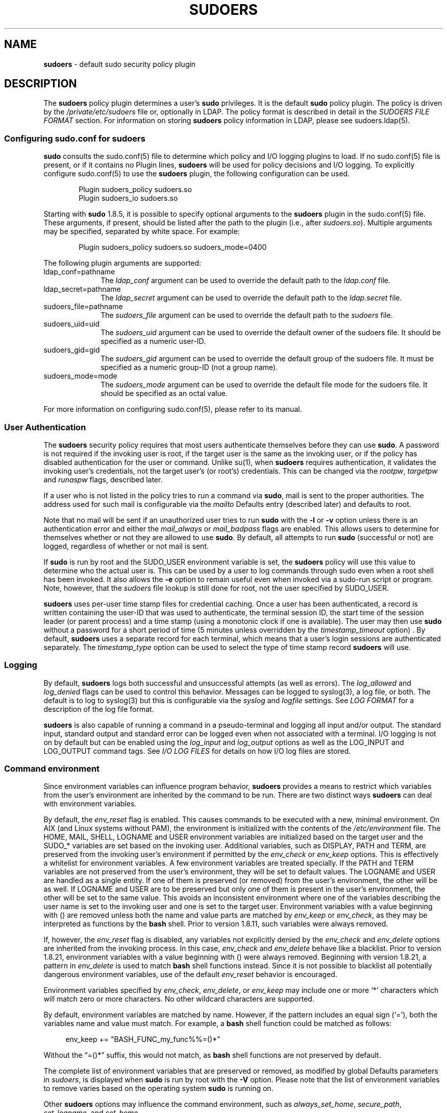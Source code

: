.\" Automatically generated from an mdoc input file.  Do not edit.
.\"
.\" SPDX-License-Identifier: ISC
.\"
.\" Copyright (c) 1994-1996, 1998-2005, 2007-2019
.\"	Todd C. Miller <Todd.Miller@sudo.ws>
.\"
.\" Permission to use, copy, modify, and distribute this software for any
.\" purpose with or without fee is hereby granted, provided that the above
.\" copyright notice and this permission notice appear in all copies.
.\"
.\" THE SOFTWARE IS PROVIDED "AS IS" AND THE AUTHOR DISCLAIMS ALL WARRANTIES
.\" WITH REGARD TO THIS SOFTWARE INCLUDING ALL IMPLIED WARRANTIES OF
.\" MERCHANTABILITY AND FITNESS. IN NO EVENT SHALL THE AUTHOR BE LIABLE FOR
.\" ANY SPECIAL, DIRECT, INDIRECT, OR CONSEQUENTIAL DAMAGES OR ANY DAMAGES
.\" WHATSOEVER RESULTING FROM LOSS OF USE, DATA OR PROFITS, WHETHER IN AN
.\" ACTION OF CONTRACT, NEGLIGENCE OR OTHER TORTIOUS ACTION, ARISING OUT OF
.\" OR IN CONNECTION WITH THE USE OR PERFORMANCE OF THIS SOFTWARE.
.\"
.\" Sponsored in part by the Defense Advanced Research Projects
.\" Agency (DARPA) and Air Force Research Laboratory, Air Force
.\" Materiel Command, USAF, under agreement number F39502-99-1-0512.
.\"
.nr SL 0
.nr BA 0
.nr LC 0
.nr PS 0
.TH "SUDOERS" "5" "October 20, 2019" "Sudo 1.8.29" "File Formats Manual"
.nh
.if n .ad l
.SH "NAME"
\fBsudoers\fR
\- default sudo security policy plugin
.SH "DESCRIPTION"
The
\fBsudoers\fR
policy plugin determines a user's
\fBsudo\fR
privileges.
It is the default
\fBsudo\fR
policy plugin.
The policy is driven by
the
\fI/private/etc/sudoers\fR
file or, optionally in LDAP.
The policy format is described in detail in the
\fISUDOERS FILE FORMAT\fR
section.
For information on storing
\fBsudoers\fR
policy information
in LDAP, please see
sudoers.ldap(5).
.SS "Configuring sudo.conf for sudoers"
\fBsudo\fR
consults the
sudo.conf(5)
file to determine which policy and I/O logging plugins to load.
If no
sudo.conf(5)
file is present, or if it contains no
\fRPlugin\fR
lines,
\fBsudoers\fR
will be used for policy decisions and I/O logging.
To explicitly configure
sudo.conf(5)
to use the
\fBsudoers\fR
plugin, the following configuration can be used.
.nf
.sp
.RS 6n
Plugin sudoers_policy sudoers.so
Plugin sudoers_io sudoers.so
.RE
.fi
.PP
Starting with
\fBsudo\fR
1.8.5, it is possible to specify optional arguments to the
\fBsudoers\fR
plugin in the
sudo.conf(5)
file.
These arguments, if present, should be listed after the path to the plugin
(i.e., after
\fIsudoers.so\fR).
Multiple arguments may be specified, separated by white space.
For example:
.nf
.sp
.RS 6n
Plugin sudoers_policy sudoers.so sudoers_mode=0400
.RE
.fi
.PP
The following plugin arguments are supported:
.TP 10n
ldap_conf=pathname
The
\fIldap_conf\fR
argument can be used to override the default path to the
\fIldap.conf\fR
file.
.TP 10n
ldap_secret=pathname
The
\fIldap_secret\fR
argument can be used to override the default path to the
\fIldap.secret\fR
file.
.TP 10n
sudoers_file=pathname
The
\fIsudoers_file\fR
argument can be used to override the default path to the
\fIsudoers\fR
file.
.TP 10n
sudoers_uid=uid
The
\fIsudoers_uid\fR
argument can be used to override the default owner of the sudoers file.
It should be specified as a numeric user-ID.
.TP 10n
sudoers_gid=gid
The
\fIsudoers_gid\fR
argument can be used to override the default group of the sudoers file.
It must be specified as a numeric group-ID (not a group name).
.TP 10n
sudoers_mode=mode
The
\fIsudoers_mode\fR
argument can be used to override the default file mode for the sudoers file.
It should be specified as an octal value.
.PP
For more information on configuring
sudo.conf(5),
please refer to its manual.
.SS "User Authentication"
The
\fBsudoers\fR
security policy requires that most users authenticate
themselves before they can use
\fBsudo\fR.
A password is not required
if the invoking user is root, if the target user is the same as the
invoking user, or if the policy has disabled authentication for the
user or command.
Unlike
su(1),
when
\fBsudoers\fR
requires
authentication, it validates the invoking user's credentials, not
the target user's (or root's) credentials.
This can be changed via
the
\fIrootpw\fR,
\fItargetpw\fR
and
\fIrunaspw\fR
flags, described later.
.PP
If a user who is not listed in the policy tries to run a command
via
\fBsudo\fR,
mail is sent to the proper authorities.
The address
used for such mail is configurable via the
\fImailto\fR
Defaults entry
(described later) and defaults to
\fRroot\fR.
.PP
Note that no mail will be sent if an unauthorized user tries to run
\fBsudo\fR
with the
\fB\-l\fR
or
\fB\-v\fR
option unless there is an authentication error and
either the
\fImail_always\fR
or
\fImail_badpass\fR
flags are enabled.
This allows users to
determine for themselves whether or not they are allowed to use
\fBsudo\fR.
By default, all attempts to run
\fBsudo\fR
(successful or not)
are logged, regardless of whether or not mail is sent.
.PP
If
\fBsudo\fR
is run by root and the
\fRSUDO_USER\fR
environment variable
is set, the
\fBsudoers\fR
policy will use this value to determine who
the actual user is.
This can be used by a user to log commands
through sudo even when a root shell has been invoked.
It also
allows the
\fB\-e\fR
option to remain useful even when invoked via a
sudo-run script or program.
Note, however, that the
\fIsudoers\fR
file lookup is still done for root, not the user specified by
\fRSUDO_USER\fR.
.PP
\fBsudoers\fR
uses per-user time stamp files for credential caching.
Once a user has been authenticated, a record is written
containing the user-ID that was used to authenticate, the
terminal session ID, the start time of the session leader
(or parent process) and a time stamp
(using a monotonic clock if one is available).
The user may then use
\fBsudo\fR
without a password for a short period of time
(\fR5\fR
minutes unless overridden by the
\fItimestamp_timeout\fR
option)
\&.
By default,
\fBsudoers\fR
uses a separate record for each terminal, which means that
a user's login sessions are authenticated separately.
The
\fItimestamp_type\fR
option can be used to select the type of time stamp record
\fBsudoers\fR
will use.
.SS "Logging"
By default,
\fBsudoers\fR
logs both successful and unsuccessful attempts (as well
as errors).
The
\fIlog_allowed\fR
and
\fIlog_denied\fR
flags can be used to control this behavior.
Messages can be logged to
syslog(3),
a log file, or both.
The default is to log to
syslog(3)
but this is configurable via the
\fIsyslog\fR
and
\fIlogfile\fR
settings.
See
\fILOG FORMAT\fR
for a description of the log file format.
.PP
\fBsudoers\fR
is also capable of running a command in a pseudo-terminal and logging all
input and/or output.
The standard input, standard output and standard error can be logged
even when not associated with a terminal.
I/O logging is not on by default but can be enabled using
the
\fIlog_input\fR
and
\fIlog_output\fR
options as well as the
\fRLOG_INPUT\fR
and
\fRLOG_OUTPUT\fR
command tags.
See
\fII/O LOG FILES\fR
for details on how I/O log files are stored.
.SS "Command environment"
Since environment variables can influence program behavior,
\fBsudoers\fR
provides a means to restrict which variables from the user's
environment are inherited by the command to be run.
There are two
distinct ways
\fBsudoers\fR
can deal with environment variables.
.PP
By default, the
\fIenv_reset\fR
flag is enabled.
This causes commands
to be executed with a new, minimal environment.
On AIX (and Linux
systems without PAM), the environment is initialized with the
contents of the
\fI/etc/environment\fR
file.
.if \n(LC \{\
On
BSD
systems, if the
\fIuse_loginclass\fR
flag is enabled, the environment is initialized
based on the
\fIpath\fR
and
\fIsetenv\fR
settings in
\fI/etc/login.conf\fR.
.\}
The
\fRHOME\fR,
\fRMAIL\fR,
\fRSHELL\fR,
\fRLOGNAME\fR
and
\fRUSER\fR
environment variables are initialized based on the target user
and the
\fRSUDO_*\fR
variables are set based on the invoking user.
Additional variables, such as
\fRDISPLAY\fR,
\fRPATH\fR
and
\fRTERM\fR,
are preserved from the invoking user's environment if permitted by the
\fIenv_check\fR
or
\fIenv_keep\fR
options.
This is effectively a whitelist for environment variables.
A few environment variables are treated specially.
If the
\fRPATH\fR
and
\fRTERM\fR
variables are not preserved from the user's environment, they will be set
to default values.
The
\fRLOGNAME\fR
and
\fRUSER\fR
are handled as a single entity.
If one of them is preserved (or removed) from the user's environment,
the other will be as well.
If
\fRLOGNAME\fR
and
\fRUSER\fR
are to be preserved but only one of them is present in the user's environment,
the other will be set to the same value.
This avoids an inconsistent environment where one of the variables
describing the user name is set to the invoking user and one is
set to the target user.
Environment variables with a value beginning with
\fR()\fR
are removed unless both the name and value parts are matched by
\fIenv_keep\fR
or
\fIenv_check\fR,
as they may be interpreted as functions by the
\fBbash\fR
shell.
Prior to version 1.8.11, such variables were always removed.
.PP
If, however, the
\fIenv_reset\fR
flag is disabled, any variables not
explicitly denied by the
\fIenv_check\fR
and
\fIenv_delete\fR
options are
inherited from the invoking process.
In this case,
\fIenv_check\fR
and
\fIenv_delete\fR
behave like a blacklist.
Prior to version 1.8.21, environment variables with a value beginning with
\fR()\fR
were always removed.
Beginning with version 1.8.21, a pattern in
\fIenv_delete\fR
is used to match
\fBbash\fR
shell functions instead.
Since it is not possible
to blacklist all potentially dangerous environment variables, use
of the default
\fIenv_reset\fR
behavior is encouraged.
.PP
Environment variables specified by
\fIenv_check\fR,
\fIenv_delete\fR,
or
\fIenv_keep\fR
may include one or more
\(oq*\(cq
characters which will match zero or more characters.
No other wildcard characters are supported.
.PP
By default, environment variables are matched by name.
However, if the pattern includes an equal sign
(\(oq=\&\(cq),
both the variables name and value must match.
For example, a
\fBbash\fR
shell function could be matched as follows:
.nf
.sp
.RS 4n
env_keep += "BASH_FUNC_my_func%%=()*"
.RE
.fi
.PP
Without the
\(lq\fR=()*\fR\(rq
suffix, this would not match, as
\fBbash\fR
shell functions are not preserved by default.
.PP
The complete list of environment variables that are preserved or removed,
as modified by global Defaults parameters in
\fIsudoers\fR,
is displayed when
\fBsudo\fR
is run by root with the
\fB\-V\fR
option.
Please note that the list of environment variables to remove
varies based on the operating system
\fBsudo\fR
is running on.
.PP
Other
\fBsudoers\fR
options may influence the command environment, such as
\fIalways_set_home\fR,
\fIsecure_path\fR,
\fIset_logname\fR,
and
\fIset_home\fR.
.PP
On systems that support PAM where the
\fBpam_env\fR
module is enabled for
\fBsudo\fR,
variables in the PAM environment may be merged in to the environment.
If a variable in the PAM environment is already present in the
user's environment, the value will only be overridden if the variable
was not preserved by
\fBsudoers\fR.
When
\fIenv_reset\fR
is enabled, variables preserved from the invoking user's environment
by the
\fIenv_keep\fR
list take precedence over those in the PAM environment.
When
\fIenv_reset\fR
is disabled, variables present the invoking user's environment
take precedence over those in the PAM environment unless they
match a pattern in the
\fIenv_delete\fR
list.
.PP
Note that the dynamic linker on most operating systems will remove
variables that can control dynamic linking from the environment of
set-user-ID executables, including
\fBsudo\fR.
Depending on the operating
system this may include
\fR_RLD*\fR,
\fRDYLD_*\fR,
\fRLD_*\fR,
\fRLDR_*\fR,
\fRLIBPATH\fR,
\fRSHLIB_PATH\fR,
and others.
These type of variables are
removed from the environment before
\fBsudo\fR
even begins execution
and, as such, it is not possible for
\fBsudo\fR
to preserve them.
.PP
As a special case, if the
\fB\-i\fR
option (initial login) is
specified,
\fBsudoers\fR
will initialize the environment regardless
of the value of
\fIenv_reset\fR.
The
\fRDISPLAY\fR,
\fRPATH\fR
and
\fRTERM\fR
variables remain unchanged;
\fRHOME\fR,
\fRMAIL\fR,
\fRSHELL\fR,
\fRUSER\fR,
and
\fRLOGNAME\fR
are set based on the target user.
On AIX (and Linux
systems without PAM), the contents of
\fI/etc/environment\fR
are also
included.
.if \n(LC \{\
On
BSD
systems, if the
\fIuse_loginclass\fR
flag is
enabled, the
\fIpath\fR
and
\fIsetenv\fR
variables in
\fI/etc/login.conf\fR
are also applied.
.\}
All other environment variables are removed unless permitted by
\fIenv_keep\fR
or
\fIenv_check\fR,
described above.
.PP
Finally, the
\fIrestricted_env_file\fR
and
\fIenv_file\fR
files are applied, if present.
The variables in
\fIrestricted_env_file\fR
are applied first and are subject to the same restrictions as the
invoking user's environment, as detailed above.
The variables in
\fIenv_file\fR
are applied last and are not subject to these restrictions.
In both cases, variables present in the files will only be set to
their specified values if they would not conflict with an existing
environment variable.
.SH "SUDOERS FILE FORMAT"
The
\fIsudoers\fR
file is composed of two types of entries: aliases
(basically variables) and user specifications (which specify who
may run what).
.PP
When multiple entries match for a user, they are applied in order.
Where there are multiple matches, the last match is used (which is
not necessarily the most specific match).
.PP
The
\fIsudoers\fR
file grammar will be described below in Extended Backus-Naur
Form (EBNF).
Don't despair if you are unfamiliar with EBNF; it is fairly simple,
and the definitions below are annotated.
.SS "Quick guide to EBNF"
EBNF is a concise and exact way of describing the grammar of a language.
Each EBNF definition is made up of
\fIproduction rules\fR.
E.g.,
.PP
\fRsymbol ::= definition\fR | \fRalternate1\fR | \fRalternate2 ...\fR
.PP
Each
\fIproduction rule\fR
references others and thus makes up a
grammar for the language.
EBNF also contains the following
operators, which many readers will recognize from regular
expressions.
Do not, however, confuse them with
\(lqwildcard\(rq
characters, which have different meanings.
.TP 6n
\fR\&?\fR
Means that the preceding symbol (or group of symbols) is optional.
That is, it may appear once or not at all.
.TP 6n
\fR*\fR
Means that the preceding symbol (or group of symbols) may appear
zero or more times.
.TP 6n
\fR+\fR
Means that the preceding symbol (or group of symbols) may appear
one or more times.
.PP
Parentheses may be used to group symbols together.
For clarity,
we will use single quotes
('')
to designate what is a verbatim character string (as opposed to a symbol name).
.SS "Aliases"
There are four kinds of aliases:
\fRUser_Alias\fR,
\fRRunas_Alias\fR,
\fRHost_Alias\fR
and
\fRCmnd_Alias\fR.
.nf
.sp
.RS 0n
Alias ::= 'User_Alias'  User_Alias_Spec (':' User_Alias_Spec)* |
          'Runas_Alias' Runas_Alias_Spec (':' Runas_Alias_Spec)* |
          'Host_Alias'  Host_Alias_Spec (':' Host_Alias_Spec)* |
          'Cmnd_Alias'  Cmnd_Alias_Spec (':' Cmnd_Alias_Spec)*

User_Alias ::= NAME

User_Alias_Spec ::= User_Alias '=' User_List

Runas_Alias ::= NAME

Runas_Alias_Spec ::= Runas_Alias '=' Runas_List

Host_Alias ::= NAME

Host_Alias_Spec ::= Host_Alias '=' Host_List

Cmnd_Alias ::= NAME

Cmnd_Alias_Spec ::= Cmnd_Alias '=' Cmnd_List

NAME ::= [A-Z]([A-Z][0-9]_)*
.RE
.fi
.PP
Each
\fIalias\fR
definition is of the form
.nf
.sp
.RS 0n
Alias_Type NAME = item1, item2, ...
.RE
.fi
.PP
where
\fIAlias_Type\fR
is one of
\fRUser_Alias\fR,
\fRRunas_Alias\fR,
\fRHost_Alias\fR,
or
\fRCmnd_Alias\fR.
A
\fRNAME\fR
is a string of uppercase letters, numbers,
and underscore characters
(\(oq_\(cq).
A
\fRNAME\fR
\fBmust\fR
start with an
uppercase letter.
It is possible to put several alias definitions
of the same type on a single line, joined by a colon
(\(oq:\&\(cq).
E.g.,
.nf
.sp
.RS 0n
Alias_Type NAME = item1, item2, item3 : NAME = item4, item5
.RE
.fi
.PP
It is a syntax error to redefine an existing
\fIalias\fR.
It is possible to use the same name for
\fIaliases\fR
of different types, but this is not recommended.
.PP
The definitions of what constitutes a valid
\fIalias\fR
member follow.
.nf
.sp
.RS 0n
User_List ::= User |
              User ',' User_List

User ::= '!'* user name |
         '!'* #uid |
         '!'* %group |
         '!'* %#gid |
         '!'* +netgroup |
         '!'* %:nonunix_group |
         '!'* %:#nonunix_gid |
         '!'* User_Alias
.RE
.fi
.PP
A
\fRUser_List\fR
is made up of one or more user names, user-IDs
(prefixed with
\(oq#\(cq),
system group names and IDs (prefixed with
\(oq%\(cq
and
\(oq%#\(cq
respectively), netgroups (prefixed with
\(oq+\(cq),
non-Unix group names and IDs (prefixed with
\(oq%:\(cq
and
\(oq%:#\(cq
respectively) and
\fRUser_Alias\fRes.
Each list item may be prefixed with zero or more
\(oq\&!\(cq
operators.
An odd number of
\(oq\&!\(cq
operators negate the value of
the item; an even number just cancel each other out.
User netgroups are matched using the user and domain members only;
the host member is not used when matching.
.PP
A
\fRuser name\fR,
\fRuid\fR,
\fRgroup\fR,
\fRgid\fR,
\fRnetgroup\fR,
\fRnonunix_group\fR
or
\fRnonunix_gid\fR
may be enclosed in double quotes to avoid the
need for escaping special characters.
Alternately, special characters
may be specified in escaped hex mode, e.g., \ex20 for space.
When
using double quotes, any prefix characters must be included inside
the quotes.
.PP
The actual
\fRnonunix_group\fR
and
\fRnonunix_gid\fR
syntax depends on
the underlying group provider plugin.
For instance, the QAS AD plugin supports the following formats:
.TP 3n
\fB\(bu\fR
Group in the same domain: "%:Group Name"
.TP 3n
\fB\(bu\fR
Group in any domain: "%:Group Name@FULLY.QUALIFIED.DOMAIN"
.TP 3n
\fB\(bu\fR
Group SID: "%:S-1-2-34-5678901234-5678901234-5678901234-567"
.PP
See
\fIGROUP PROVIDER PLUGINS\fR
for more information.
.PP
Note that quotes around group names are optional.
Unquoted strings must use a backslash
(\(oq\e\(cq)
to escape spaces and special characters.
See
\fIOther special characters and reserved words\fR
for a list of
characters that need to be escaped.
.nf
.sp
.RS 0n
Runas_List ::= Runas_Member |
               Runas_Member ',' Runas_List

Runas_Member ::= '!'* user name |
                 '!'* #uid |
                 '!'* %group |
                 '!'* %#gid |
                 '!'* %:nonunix_group |
                 '!'* %:#nonunix_gid |
                 '!'* +netgroup |
                 '!'* Runas_Alias
.RE
.fi
.PP
A
\fRRunas_List\fR
is similar to a
\fRUser_List\fR
except that instead
of
\fRUser_Alias\fRes
it can contain
\fRRunas_Alias\fRes.
Note that
user names and groups are matched as strings.
In other words, two users (groups) with the same user (group) ID
are considered to be distinct.
If you wish to match all user names with the same user-ID (e.g., root and
toor), you can use a user-ID instead of a name (#0 in the example given).
Note that the user-ID or group-ID specified in a
\fRRunas_Member\fR
need not be listed in the password or group database.
.nf
.sp
.RS 0n
Host_List ::= Host |
              Host ',' Host_List

Host ::= '!'* host name |
         '!'* ip_addr |
         '!'* network(/netmask)? |
         '!'* +netgroup |
         '!'* Host_Alias
.RE
.fi
.PP
A
\fRHost_List\fR
is made up of one or more host names, IP addresses,
network numbers, netgroups (prefixed with
\(oq+\(cq)
and other aliases.
Again, the value of an item may be negated with the
\(oq\&!\(cq
operator.
Host netgroups are matched using the host (both qualified and unqualified)
and domain members only; the user member is not used when matching.
If you specify a network number without a netmask,
\fBsudo\fR
will query each of the local host's network interfaces and,
if the network number corresponds to one of the hosts's network
interfaces, will use the netmask of that interface.
The netmask may be specified either in standard IP address notation
(e.g., 255.255.255.0 or ffff:ffff:ffff:ffff::),
or CIDR notation (number of bits, e.g., 24 or 64).
A host name may include shell-style wildcards (see the
\fIWildcards\fR
section below),
but unless the
\fRhost name\fR
command on your machine returns the fully
qualified host name, you'll need to use the
\fIfqdn\fR
flag for wildcards to be useful.
Note that
\fBsudo\fR
only inspects actual network interfaces; this means that IP address
127.0.0.1 (localhost) will never match.
Also, the host name
\(lqlocalhost\(rq
will only match if that is the actual host name, which is usually
only the case for non-networked systems.
.nf
.sp
.RS 0n
digest ::= [A-Fa-f0-9]+ |
	   [A-Za-z0-9\e+/=]+

Digest_Spec ::= "sha224" ':' digest |
		"sha256" ':' digest |
		"sha384" ':' digest |
		"sha512" ':' digest

Cmnd_List ::= Cmnd |
              Cmnd ',' Cmnd_List

command name ::= file name |
                 file name args |
                 file name '""'

Cmnd ::= Digest_Spec? '!'* command name |
         '!'* directory |
         '!'* "sudoedit" |
         '!'* Cmnd_Alias
.RE
.fi
.PP
A
\fRCmnd_List\fR
is a list of one or more command names, directories, and other aliases.
A command name is a fully qualified file name which may include
shell-style wildcards (see the
\fIWildcards\fR
section below).
A simple file name allows the user to run the command with any
arguments they wish.
However, you may also specify command line arguments (including
wildcards).
Alternately, you can specify
\fR\&""\fR
to indicate that the command
may only be run
\fBwithout\fR
command line arguments.
A directory is a
fully qualified path name ending in a
\(oq/\(cq.
When you specify a directory in a
\fRCmnd_List\fR,
the user will be able to run any file within that directory
(but not in any sub-directories therein).
.PP
If a
\fRCmnd\fR
has associated command line arguments, then the arguments
in the
\fRCmnd\fR
must match exactly those given by the user on the command line
(or match the wildcards if there are any).
Note that the following characters must be escaped with a
\(oq\e\(cq
if they are used in command arguments:
\(oq,\&\(cq,
\(oq:\&\(cq,
\(oq=\&\(cq,
\(oq\e\(cq.
The built-in command
\(lq\fRsudoedit\fR\(rq
is used to permit a user to run
\fBsudo\fR
with the
\fB\-e\fR
option (or as
\fBsudoedit\fR).
It may take command line arguments just as a normal command does.
Note that
\(lq\fRsudoedit\fR\(rq
is a command built into
\fBsudo\fR
itself and must be specified in the
\fIsudoers\fR
file without a leading path.
.PP
If a
\fRcommand name\fR
is prefixed with a
\fRDigest_Spec\fR,
the command will only match successfully if it can be verified
using the specified SHA-2 digest.
The following digest formats are supported: sha224, sha256, sha384 and sha512.
The string may be specified in either hex or base64 format
(base64 is more compact).
There are several utilities capable of generating SHA-2 digests in hex
format such as openssl, shasum, sha224sum, sha256sum, sha384sum, sha512sum.
.PP
For example, using openssl:
.nf
.sp
.RS 0n
$ openssl dgst -sha224 /bin/ls
SHA224(/bin/ls)= 118187da8364d490b4a7debbf483004e8f3e053ec954309de2c41a25
.RE
.fi
.PP
It is also possible to use openssl to generate base64 output:
.nf
.sp
.RS 0n
$ openssl dgst -binary -sha224 /bin/ls | openssl base64
EYGH2oNk1JC0p9679IMATo8+BT7JVDCd4sQaJQ==
.RE
.fi
.PP
Warning, if the user has write access to the command itself (directly or via a
\fBsudo\fR
command), it may be possible for the user to replace the command after the
digest check has been performed but before the command is executed.
A similar race condition exists on systems that lack the
fexecve(2)
system call when the directory in which the command is located
is writable by the user.
See the description of the
\fIfdexec\fR
setting for more information on how
\fBsudo\fR
executes commands that have an associated digest.
.PP
Command digests are only supported by version 1.8.7 or higher.
.SS "Defaults"
Certain configuration options may be changed from their default
values at run-time via one or more
\fRDefault_Entry\fR
lines.
These may affect all users on any host, all users on a specific host, a
specific user, a specific command, or commands being run as a specific user.
Note that per-command entries may not include command line arguments.
If you need to specify arguments, define a
\fRCmnd_Alias\fR
and reference
that instead.
.nf
.sp
.RS 0n
Default_Type ::= 'Defaults' |
                 'Defaults' '@' Host_List |
                 'Defaults' ':' User_List |
                 'Defaults' '!' Cmnd_List |
                 'Defaults' '>' Runas_List

Default_Entry ::= Default_Type Parameter_List

Parameter_List ::= Parameter |
                   Parameter ',' Parameter_List

Parameter ::= Parameter '=' Value |
              Parameter '+=' Value |
              Parameter '-=' Value |
              '!'* Parameter
.RE
.fi
.PP
Parameters may be
\fBflags\fR,
\fBinteger\fR
values,
\fBstrings\fR,
or
\fBlists\fR.
Flags are implicitly boolean and can be turned off via the
\(oq\&!\(cq
operator.
Some integer, string and list parameters may also be
used in a boolean context to disable them.
Values may be enclosed
in double quotes
(\&"")
when they contain multiple words.
Special characters may be escaped with a backslash
(\(oq\e\(cq).
.PP
Lists have two additional assignment operators,
\fR+=\fR
and
\fR-=\fR.
These operators are used to add to and delete from a list respectively.
It is not an error to use the
\fR-=\fR
operator to remove an element
that does not exist in a list.
.PP
Defaults entries are parsed in the following order: generic, host,
user and runas Defaults first, then command defaults.
If there are multiple Defaults settings of the same type, the last
matching setting is used.
The following Defaults settings are parsed before all others since
they may affect subsequent entries:
\fIfqdn\fR,
\fIgroup_plugin\fR,
\fIrunas_default\fR,
\fIsudoers_locale\fR.
.PP
See
\fISUDOERS OPTIONS\fR
for a list of supported Defaults parameters.
.SS "User specification"
.nf
.RS 0n
User_Spec ::= User_List Host_List '=' Cmnd_Spec_List \e
              (':' Host_List '=' Cmnd_Spec_List)*

Cmnd_Spec_List ::= Cmnd_Spec |
                   Cmnd_Spec ',' Cmnd_Spec_List

Cmnd_Spec ::= Runas_Spec? Option_Spec* Tag_Spec* Cmnd

Runas_Spec ::= '(' Runas_List? (':' Runas_List)? ')'

.ie \n(SL \{\
.ie \n(PS Option_Spec ::= (SELinux_Spec | Solaris_Priv_Spec | Date_Spec | Timeout_Spec)
.el Option_Spec ::= (SELinux_Spec | Date_Spec | Timeout_Spec)
.\}
.el \{\
.ie \n(PS Option_Spec ::= (Solaris_Priv_Spec | Date_Spec | Timeout_Spec)
.el Option_Spec ::= (Date_Spec | Timeout_Spec)
.\}

.if \n(SL \{\
SELinux_Spec ::= ('ROLE=role' | 'TYPE=type')

.\}
.if \n(PS \{\
Solaris_Priv_Spec ::= ('PRIVS=privset' | 'LIMITPRIVS=privset')

.\}
Date_Spec ::= ('NOTBEFORE=timestamp' | 'NOTAFTER=timestamp')

Timeout_Spec ::= 'TIMEOUT=timeout'

Tag_Spec ::= ('EXEC:' | 'NOEXEC:' | 'FOLLOW:' | 'NOFOLLOW' |
              'LOG_INPUT:' | 'NOLOG_INPUT:' | 'LOG_OUTPUT:' |
              'NOLOG_OUTPUT:' | 'MAIL:' | 'NOMAIL:' | 'PASSWD:' |
              'NOPASSWD:' | 'SETENV:' | 'NOSETENV:')
.RE
.fi
.PP
A
\fBuser specification\fR
determines which commands a user may run
(and as what user) on specified hosts.
By default, commands are
run as
\fBroot\fR,
but this can be changed on a per-command basis.
.PP
The basic structure of a user specification is
\(lqwho where = (as_whom) what\(rq.
Let's break that down into its constituent parts:
.SS "Runas_Spec"
A
\fRRunas_Spec\fR
determines the user and/or the group that a command
may be run as.
A fully-specified
\fRRunas_Spec\fR
consists of two
\fRRunas_List\fRs
(as defined above) separated by a colon
(\(oq:\&\(cq)
and enclosed in a set of parentheses.
The first
\fRRunas_List\fR
indicates which users the command may be run as via the
\fB\-u\fR
option.
The second defines a list of groups that can be specified via the
\fB\-g\fR
option in addition to any of the target user's groups.
If both
\fRRunas_List\fRs
are specified, the command may be run with any combination of users
and groups listed in their respective
\fRRunas_List\fRs.
If only the first is specified, the command may be run as any user
in the list but no
\fB\-g\fR
option
may be specified.
If the first
\fRRunas_List\fR
is empty but the
second is specified, the command may be run as the invoking user
with the group set to any listed in the
\fRRunas_List\fR.
If both
\fRRunas_List\fRs
are empty, the command may only be run as the invoking user.
If no
\fRRunas_Spec\fR
is specified the command may be run as
\fBroot\fR
and
no group may be specified.
.PP
A
\fRRunas_Spec\fR
sets the default for the commands that follow it.
What this means is that for the entry:
.nf
.sp
.RS 0n
dgb	boulder = (operator) /bin/ls, /bin/kill, /usr/bin/lprm
.RE
.fi
.PP
The user
\fBdgb\fR
may run
\fI/bin/ls\fR,
\fI/bin/kill\fR,
and
\fI/usr/bin/lprm\fR
on the host
boulder\(embut
only as
\fBoperator\fR.
E.g.,
.nf
.sp
.RS 0n
$ sudo -u operator /bin/ls
.RE
.fi
.PP
It is also possible to override a
\fRRunas_Spec\fR
later on in an entry.
If we modify the entry like so:
.nf
.sp
.RS 0n
dgb	boulder = (operator) /bin/ls, (root) /bin/kill, /usr/bin/lprm
.RE
.fi
.PP
Then user
\fBdgb\fR
is now allowed to run
\fI/bin/ls\fR
as
\fBoperator\fR,
but
\fI/bin/kill\fR
and
\fI/usr/bin/lprm\fR
as
\fBroot\fR.
.PP
We can extend this to allow
\fBdgb\fR
to run
\fR/bin/ls\fR
with either
the user or group set to
\fBoperator\fR:
.nf
.sp
.RS 0n
dgb	boulder = (operator : operator) /bin/ls, (root) /bin/kill,\e
	/usr/bin/lprm
.RE
.fi
.PP
Note that while the group portion of the
\fRRunas_Spec\fR
permits the
user to run as command with that group, it does not force the user
to do so.
If no group is specified on the command line, the command
will run with the group listed in the target user's password database
entry.
The following would all be permitted by the sudoers entry above:
.nf
.sp
.RS 0n
$ sudo -u operator /bin/ls
$ sudo -u operator -g operator /bin/ls
$ sudo -g operator /bin/ls
.RE
.fi
.PP
In the following example, user
\fBtcm\fR
may run commands that access
a modem device file with the dialer group.
.nf
.sp
.RS 0n
tcm	boulder = (:dialer) /usr/bin/tip, /usr/bin/cu,\e
	/usr/local/bin/minicom
.RE
.fi
.PP
Note that in this example only the group will be set, the command
still runs as user
\fBtcm\fR.
E.g.\&
.nf
.sp
.RS 0n
$ sudo -g dialer /usr/bin/cu
.RE
.fi
.PP
Multiple users and groups may be present in a
\fRRunas_Spec\fR,
in which case the user may select any combination of users and groups via the
\fB\-u\fR
and
\fB\-g\fR
options.
In this example:
.nf
.sp
.RS 0n
alan	ALL = (root, bin : operator, system) ALL
.RE
.fi
.PP
user
\fBalan\fR
may run any command as either user root or bin,
optionally setting the group to operator or system.
.SS "Option_Spec"
A
\fRCmnd\fR
may have zero or more options associated with it.
Options may consist of
.if \n(SL \{\
SELinux roles and/or types,
.\}
.if \n(PS \{\
Solaris privileges sets,
.\}
start and/or end dates and command timeouts.
Once an option is set for a
\fRCmnd\fR,
subsequent
\fRCmnd\fRs
in the
\fRCmnd_Spec_List\fR,
inherit that option unless it is overridden by another option.
.if \n(SL \{\
.SS "SELinux_Spec"
On systems with SELinux support,
\fIsudoers\fR
file entries may optionally have an SELinux role and/or type associated
with a command.
If a role or
type is specified with the command it will override any default values
specified in
\fIsudoers\fR.
A role or type specified on the command line,
however, will supersede the values in
\fIsudoers\fR.
.\}
.if \n(PS \{\
.SS "Solaris_Priv_Spec"
On Solaris systems,
\fIsudoers\fR
file entries may optionally specify Solaris privilege set and/or limit
privilege set associated with a command.
If privileges or limit privileges are specified with the command
it will override any default values specified in
\fIsudoers\fR.
.PP
A privilege set is a comma-separated list of privilege names.
The
ppriv(1)
command can be used to list all privileges known to the system.
For example:
.nf
.sp
.RS 0n
$ ppriv -l
.RE
.fi
.PP
In addition, there are several
\(lqspecial\(rq
privilege strings:
.TP 10n
none
the empty set
.TP 10n
all
the set of all privileges
.TP 10n
zone
the set of all privileges available in the current zone
.TP 10n
basic
the default set of privileges normal users are granted at login time
.PP
Privileges can be excluded from a set by prefixing the privilege
name with either an
\(oq\&!\(cq
or
\(oq\-\(cq
character.
.\}
.SS "Date_Spec"
\fBsudoers\fR
rules can be specified with a start and end date via the
\fRNOTBEFORE\fR
and
\fRNOTAFTER\fR
settings.
The time stamp must be specified in
\fIGeneralized Time\fR
as defined by RFC 4517.
The format is effectively
\fRyyyymmddHHMMSSZ\fR
where the minutes and seconds are optional.
The
\(oqZ\(cq
suffix indicates that the time stamp is in Coordinated Universal Time (UTC).
It is also possible to specify a timezone offset from UTC in hours
and minutes instead of a
\(oqZ\(cq.
For example,
\(oq-0500\(cq
would correspond to Eastern Standard time in the US.
As an extension, if no
\(oqZ\(cq
or timezone offset is specified, local time will be used.
.PP
The following are all valid time stamps:
.nf
.sp
.RS 4n
20170214083000Z
2017021408Z
20160315220000-0500
20151201235900
.RE
.fi
.SS "Timeout_Spec"
A command may have a timeout associated with it.
If the timeout expires before the command has exited, the
command will be terminated.
The timeout may be specified in combinations of days, hours,
minutes and seconds with a single-letter case-insensitive suffix
that indicates the unit of time.
For example, a timeout of 7 days, 8 hours, 30 minutes and
10 seconds would be written as
\fR7d8h30m10s\fR.
If a number is specified without a unit, seconds are assumed.
Any of the days, minutes, hours or seconds may be omitted.
The order must be from largest to smallest unit and a unit
may not be specified more than once.
.PP
The following are all
\fIvalid\fR
timeout values:
\fR7d8h30m10s\fR,
\fR14d\fR,
\fR8h30m\fR,
\fR600s\fR,
\fR3600\fR.
The following are
\fIinvalid\fR
timeout values:
\fR12m2w1d\fR,
\fR30s10m4h\fR,
\fR1d2d3h\fR.
.PP
This setting is only supported by version 1.8.20 or higher.
.SS "Tag_Spec"
A command may have zero or more tags associated with it.
The following tag values are supported:
\fREXEC\fR,
\fRNOEXEC\fR,
\fRFOLLOW\fR,
\fRNOFOLLOW\fR,
\fRLOG_INPUT\fR,
\fRNOLOG_INPUT\fR,
\fRLOG_OUTPUT\fR,
\fRNOLOG_OUTPUT\fR,
\fRMAIL\fR,
\fRNOMAIL\fR,
\fRPASSWD\fR,
\fRNOPASSWD\fR,
\fRSETENV\fR,
and
\fRNOSETENV\fR.
Once a tag is set on a
\fRCmnd\fR,
subsequent
\fRCmnd\fRs
in the
\fRCmnd_Spec_List\fR,
inherit the tag unless it is overridden by the opposite tag (in other words,
\fRPASSWD\fR
overrides
\fRNOPASSWD\fR
and
\fRNOEXEC\fR
overrides
\fREXEC\fR).
.TP 2n
\fIEXEC\fR and \fINOEXEC\fR
.sp
If
\fBsudo\fR
has been compiled with
\fInoexec\fR
support and the underlying operating system supports it, the
\fRNOEXEC\fR
tag can be used to prevent a dynamically-linked executable from
running further commands itself.
.sp
In the following example, user
\fBaaron\fR
may run
\fI/usr/bin/more\fR
and
\fI/usr/bin/vi\fR
but shell escapes will be disabled.
.nf
.sp
.RS 2n
aaron	shanty = NOEXEC: /usr/bin/more, /usr/bin/vi
.RE
.fi
.RS 2n
.sp
See the
\fIPreventing shell escapes\fR
section below for more details on how
\fRNOEXEC\fR
works and whether or not it will work on your system.
.RE
.TP 2n
\fIFOLLOW\fR and \fINOFOLLOW\fR
Starting with version 1.8.15,
\fBsudoedit\fR
will not open a file that is a symbolic link unless the
\fIsudoedit_follow\fR
flag is enabled.
The
\fIFOLLOW\fR
and
\fINOFOLLOW\fR
tags override the value of
\fIsudoedit_follow\fR
and can be used to permit (or deny) the editing of symbolic links
on a per-command basis.
These tags are only effective for the
\fIsudoedit\fR
command and are ignored for all other commands.
.TP 2n
\fILOG_INPUT\fR and \fINOLOG_INPUT\fR
.sp
These tags override the value of the
\fIlog_input\fR
flag on a per-command basis.
For more information, see the description of
\fIlog_input\fR
in the
\fISUDOERS OPTIONS\fR
section below.
.TP 2n
\fILOG_OUTPUT\fR and \fINOLOG_OUTPUT\fR
.sp
These tags override the value of the
\fIlog_output\fR
flag on a per-command basis.
For more information, see the description of
\fIlog_output\fR
in the
\fISUDOERS OPTIONS\fR
section below.
.TP 2n
\fIMAIL\fR and \fINOMAIL\fR
.sp
These tags provide fine-grained control over whether
mail will be sent when a user runs a command by
overriding the value of the
\fImail_all_cmnds\fR
flag on a per-command basis.
They have no effect when
\fBsudo\fR
is run with the
\fB\-l\fR
or
\fB\-v\fR
options.
A
\fINOMAIL\fR
tag will also override the
\fImail_always\fR
and
\fImail_no_perms\fR
options.
For more information, see the descriptions of
\fImail_all_cmnds\fR,
\fImail_always\fR,
and
\fImail_no_perms\fR
in the
\fISUDOERS OPTIONS\fR
section below.
.TP 2n
\fIPASSWD\fR and \fINOPASSWD\fR
.sp
By default,
\fBsudo\fR
requires that a user authenticate him or herself
before running a command.
This behavior can be modified via the
\fRNOPASSWD\fR
tag.
Like a
\fRRunas_Spec\fR,
the
\fRNOPASSWD\fR
tag sets
a default for the commands that follow it in the
\fRCmnd_Spec_List\fR.
Conversely, the
\fRPASSWD\fR
tag can be used to reverse things.
For example:
.nf
.sp
.RS 2n
ray	rushmore = NOPASSWD: /bin/kill, /bin/ls, /usr/bin/lprm
.RE
.fi
.RS 2n
.sp
would allow the user
\fBray\fR
to run
\fI/bin/kill\fR,
\fI/bin/ls\fR,
and
\fI/usr/bin/lprm\fR
as
\fBroot\fR
on the machine rushmore without authenticating himself.
If we only want
\fBray\fR
to be able to
run
\fI/bin/kill\fR
without a password the entry would be:
.nf
.sp
.RS 2n
ray	rushmore = NOPASSWD: /bin/kill, PASSWD: /bin/ls, /usr/bin/lprm
.RE
.fi
.sp
Note, however, that the
\fRPASSWD\fR
tag has no effect on users who are in the group specified by the
\fIexempt_group\fR
setting.
.sp
By default, if the
\fRNOPASSWD\fR
tag is applied to any of a user's entries for the current host,
the user will be able to run
\(lq\fRsudo -l\fR\(rq
without a password.
Additionally, a user may only run
\(lq\fRsudo -v\fR\(rq
without a password if all of the user's entries for the current
host have the
\fRNOPASSWD\fR
tag.
This behavior may be overridden via the
\fIverifypw\fR
and
\fIlistpw\fR
options.
.RE
.TP 2n
\fISETENV\fR and \fINOSETENV\fR
.sp
These tags override the value of the
\fIsetenv\fR
flag on a per-command basis.
Note that if
\fRSETENV\fR
has been set for a command, the user may disable the
\fIenv_reset\fR
flag from the command line via the
\fB\-E\fR
option.
Additionally, environment variables set on the command
line are not subject to the restrictions imposed by
\fIenv_check\fR,
\fIenv_delete\fR,
or
\fIenv_keep\fR.
As such, only trusted users should be allowed to set variables in this manner.
If the command matched is
\fBALL\fR,
the
\fRSETENV\fR
tag is implied for that command; this default may be overridden by use of the
\fRNOSETENV\fR
tag.
.SS "Wildcards"
\fBsudo\fR
allows shell-style
\fIwildcards\fR
(aka meta or glob characters)
to be used in host names, path names and command line arguments in the
\fIsudoers\fR
file.
Wildcard matching is done via the
glob(3)
and
fnmatch(3)
functions as specified by
IEEE Std 1003.1 (\(lqPOSIX.1\(rq).
.TP 10n
\fR*\fR
Matches any set of zero or more characters (including white space).
.TP 10n
\fR\&?\fR
Matches any single character (including white space).
.TP 10n
\fR[...]\fR
Matches any character in the specified range.
.TP 10n
\fR[!...]\fR
Matches any character
\fInot\fR
in the specified range.
.TP 10n
\fR\ex\fR
For any character
\(oqx\(cq,
evaluates to
\(oqx\(cq.
This is used to escape special characters such as:
\(oq*\(cq,
\(oq\&?\(cq,
\(oq[\&\(cq,
and
\(oq]\&\(cq.
.PP
\fBNote that these are not regular expressions.\fR
Unlike a regular expression there is no way to match one or more
characters within a range.
.PP
Character classes may be used if your system's
glob(3)
and
fnmatch(3)
functions support them.
However, because the
\(oq:\&\(cq
character has special meaning in
\fIsudoers\fR,
it must be
escaped.
For example:
.nf
.sp
.RS 4n
/bin/ls [[\e:\&alpha\e:\&]]*
.RE
.fi
.PP
Would match any file name beginning with a letter.
.PP
Note that a forward slash
(\(oq/\(cq)
will
\fInot\fR
be matched by
wildcards used in the file name portion of the command.
This is to make a path like:
.nf
.sp
.RS 4n
/usr/bin/*
.RE
.fi
.PP
match
\fI/usr/bin/who\fR
but not
\fI/usr/bin/X11/xterm\fR.
.PP
When matching the command line arguments, however, a slash
\fIdoes\fR
get matched by wildcards since command line arguments may contain
arbitrary strings and not just path names.
.PP
\fBWildcards in command line arguments should be used with care.\fR
.br
Command line arguments are matched as a single, concatenated string.
This mean a wildcard character such as
\(oq\&?\(cq
or
\(oq*\(cq
will match across word boundaries, which may be unexpected.
For example, while a sudoers entry like:
.nf
.sp
.RS 4n
%operator ALL = /bin/cat /var/log/messages*
.RE
.fi
.PP
will allow command like:
.nf
.sp
.RS 4n
$ sudo cat /var/log/messages.1
.RE
.fi
.PP
It will also allow:
.nf
.sp
.RS 4n
$ sudo cat /var/log/messages /etc/shadow
.RE
.fi
.PP
which is probably not what was intended.
In most cases it is better to do command line processing
outside of the
\fIsudoers\fR
file in a scripting language.
.SS "Exceptions to wildcard rules"
The following exceptions apply to the above rules:
.TP 10n
\fR\&""\fR
If the empty string
\fR\&""\fR
is the only command line argument in the
\fIsudoers\fR
file entry it means that command is not allowed to be run with
\fIany\fR
arguments.
.TP 10n
sudoedit
Command line arguments to the
\fIsudoedit\fR
built-in command should always be path names, so a forward slash
(\(oq/\(cq)
will not be matched by a wildcard.
.SS "Including other files from within sudoers"
It is possible to include other
\fIsudoers\fR
files from within the
\fIsudoers\fR
file currently being parsed using the
\fR#include\fR
and
\fR#includedir\fR
directives.
.PP
This can be used, for example, to keep a site-wide
\fIsudoers\fR
file in addition to a local, per-machine file.
For the sake of this example the site-wide
\fIsudoers\fR
file will be
\fI/etc/sudoers\fR
and the per-machine one will be
\fI/etc/sudoers.local\fR.
To include
\fI/etc/sudoers.local\fR
from within
\fI/etc/sudoers\fR
we would use the
following line in
\fI/etc/sudoers\fR:
.nf
.sp
.RS 4n
#include /etc/sudoers.local
.RE
.fi
.PP
When
\fBsudo\fR
reaches this line it will suspend processing of the current file
(\fI/etc/sudoers\fR)
and switch to
\fI/etc/sudoers.local\fR.
Upon reaching the end of
\fI/etc/sudoers.local\fR,
the rest of
\fI/etc/sudoers\fR
will be processed.
Files that are included may themselves include other files.
A hard limit of 128 nested include files is enforced to prevent include
file loops.
.PP
If the path to the include file is not fully-qualified (does not
begin with a
\(oq/\(cq),
it must be located in the same directory as the sudoers file it was
included from.
For example, if
\fI/etc/sudoers\fR
contains the line:
.nf
.sp
.RS 4n
\fR#include sudoers.local\fR
.RE
.fi
.PP
the file that will be included is
\fI/etc/sudoers.local\fR.
.PP
The file name may also include the
\fR%h\fR
escape, signifying the short form of the host name.
In other words, if the machine's host name is
\(lqxerxes\(rq,
then
.nf
.sp
.RS 4n
#include /etc/sudoers.%h
.RE
.fi
.PP
will cause
\fBsudo\fR
to include the file
\fI/etc/sudoers.xerxes\fR.
.PP
The
\fR#includedir\fR
directive can be used to create a
\fIsudoers.d\fR
directory that the system package manager can drop
\fIsudoers\fR
file rules into as part of package installation.
For example, given:
.nf
.sp
.RS 4n
#includedir /etc/sudoers.d
.RE
.fi
.PP
\fBsudo\fR
will suspend processing of the current file and read each file in
\fI/etc/sudoers.d\fR,
skipping file names that end in
\(oq~\(cq
or contain a
\(oq.\&\(cq
character to avoid causing problems with package manager or editor
temporary/backup files.
Files are parsed in sorted lexical order.
That is,
\fI/etc/sudoers.d/01_first\fR
will be parsed before
\fI/etc/sudoers.d/10_second\fR.
Be aware that because the sorting is lexical, not numeric,
\fI/etc/sudoers.d/1_whoops\fR
would be loaded
\fIafter\fR
\fI/etc/sudoers.d/10_second\fR.
Using a consistent number of leading zeroes in the file names can be used
to avoid such problems.
After parsing the files in the directory, control returns to the
file that contained the
\fR#includedir\fR
directive.
.PP
Note that unlike files included via
\fR#include\fR,
\fBvisudo\fR
will not edit the files in a
\fR#includedir\fR
directory unless one of them contains a syntax error.
It is still possible to run
\fBvisudo\fR
with the
\fB\-f\fR
flag to edit the files directly, but this will not catch the
redefinition of an
\fIalias\fR
that is also present in a different file.
.SS "Other special characters and reserved words"
The pound sign
(\(oq#\(cq)
is used to indicate a comment (unless it is part of a #include
directive or unless it occurs in the context of a user name and is
followed by one or more digits, in which case it is treated as a
user-ID).
Both the comment character and any text after it, up to the end of
the line, are ignored.
.PP
The reserved word
\fBALL\fR
is a built-in
\fIalias\fR
that always causes a match to succeed.
It can be used wherever one might otherwise use a
\fRCmnd_Alias\fR,
\fRUser_Alias\fR,
\fRRunas_Alias\fR,
or
\fRHost_Alias\fR.
You should not try to define your own
\fIalias\fR
called
\fBALL\fR
as the built-in alias will be used in preference to your own.
Please note that using
\fBALL\fR
can be dangerous since in a command context, it allows the user to run
\fIany\fR
command on the system.
.PP
An exclamation point
(\(oq\&!\(cq)
can be used as a logical
\fInot\fR
operator in a list or
\fIalias\fR
as well as in front of a
\fRCmnd\fR.
This allows one to exclude certain values.
For the
\(oq\&!\(cq
operator to be effective, there must be something for it to exclude.
For example, to match all users except for root one would use:
.nf
.sp
.RS 4n
ALL,!root
.RE
.fi
.PP
If the
\fBALL\fR,
is omitted, as in:
.nf
.sp
.RS 4n
!root
.RE
.fi
.PP
it would explicitly deny root but not match any other users.
This is different from a true
\(lqnegation\(rq
operator.
.PP
Note, however, that using a
\(oq\&!\(cq
in conjunction with the built-in
\fBALL\fR
alias to allow a user to run
\(lqall but a few\(rq
commands rarely works as intended (see
\fISECURITY NOTES\fR
below).
.PP
Long lines can be continued with a backslash
(\(oq\e\(cq)
as the last character on the line.
.PP
White space between elements in a list as well as special syntactic
characters in a
\fIUser Specification\fR
(\(oq=\&\(cq,
\(oq:\&\(cq,
\(oq(\&\(cq,
\(oq)\&\(cq)
is optional.
.PP
The following characters must be escaped with a backslash
(\(oq\e\(cq)
when used as part of a word (e.g., a user name or host name):
\(oq\&!\(cq,
\(oq=\&\(cq,
\(oq:\&\(cq,
\(oq,\&\(cq,
\(oq(\&\(cq,
\(oq)\&\(cq,
\(oq\e\(cq.
.SH "SUDOERS OPTIONS"
\fBsudo\fR's
behavior can be modified by
\fRDefault_Entry\fR
lines, as explained earlier.
A list of all supported Defaults parameters, grouped by type, are listed below.
.PP
\fBBoolean Flags\fR:
.TP 18n
always_query_group_plugin
If a
\fIgroup_plugin\fR
is configured, use it to resolve groups of the form %group as long
as there is not also a system group of the same name.
Normally, only groups of the form %:group are passed to the
\fIgroup_plugin\fR.
This flag is
\fIoff\fR
by default.
.TP 18n
always_set_home
If enabled,
\fBsudo\fR
will set the
\fRHOME\fR
environment variable to the home directory of the target user
(which is the root user unless the
\fB\-u\fR
option is used).
This flag is largely obsolete and has no effect unless the
\fIenv_reset\fR
flag has been disabled or
\fRHOME\fR
is present in the
\fIenv_keep\fR
list, both of which are strongly discouraged.
This flag is
\fIoff\fR
by default.
.TP 18n
authenticate
If set, users must authenticate themselves via a password (or other
means of authentication) before they may run commands.
This default may be overridden via the
\fRPASSWD\fR
and
\fRNOPASSWD\fR
tags.
This flag is
\fIon\fR
by default.
.TP 18n
case_insensitive_group
If enabled, group names in
\fIsudoers\fR
will be matched in a case insensitive manner.
This may be necessary when users are stored in LDAP or AD.
This flag is
\fIon\fR
by default.
.TP 18n
case_insensitive_user
If enabled, user names in
\fIsudoers\fR
will be matched in a case insensitive manner.
This may be necessary when groups are stored in LDAP or AD.
This flag is
\fIon\fR
by default.
.TP 18n
closefrom_override
If set, the user may use the
\fB\-C\fR
option which overrides the default starting point at which
\fBsudo\fR
begins closing open file descriptors.
This flag is
\fIoff\fR
by default.
.TP 18n
compress_io
If set, and
\fBsudo\fR
is configured to log a command's input or output,
the I/O logs will be compressed using
\fBzlib\fR.
This flag is
\fIon\fR
by default when
\fBsudo\fR
is compiled with
\fBzlib\fR
support.
.TP 18n
exec_background
By default,
\fBsudo\fR
runs a command as the foreground process as long as
\fBsudo\fR
itself is running in the foreground.
When the
\fIexec_background\fR
flag is enabled and the command is being run in a pseudo-terminal
(due to I/O logging or the
\fIuse_pty\fR
flag), the command will be run as a background process.
Attempts to read from the controlling terminal (or to change terminal
settings) will result in the command being suspended with the
\fRSIGTTIN\fR
signal (or
\fRSIGTTOU\fR
in the case of terminal settings).
If this happens when
\fBsudo\fR
is a foreground process, the command will be granted the controlling terminal
and resumed in the foreground with no user intervention required.
The advantage of initially running the command in the background is that
\fBsudo\fR
need not read from the terminal unless the command explicitly requests it.
Otherwise, any terminal input must be passed to the command, whether it
has required it or not (the kernel buffers terminals so it is not possible
to tell whether the command really wants the input).
This is different from historic
\fIsudo\fR
behavior or when the command is not being run in a pseudo-terminal.
.sp
For this to work seamlessly, the operating system must support the
automatic restarting of system calls.
Unfortunately, not all operating systems do this by default,
and even those that do may have bugs.
For example, macOS fails to restart the
\fBtcgetattr\fR()
and
\fBtcsetattr\fR()
system calls (this is a bug in macOS).
Furthermore, because this behavior depends on the command stopping with the
\fRSIGTTIN\fR
or
\fRSIGTTOU\fR
signals, programs that catch these signals and suspend themselves
with a different signal (usually
\fRSIGTOP\fR)
will not be automatically foregrounded.
Some versions of the linux
su(1)
command behave this way.
This flag is
\fIoff\fR
by default.
.sp
This setting is only supported by version 1.8.7 or higher.
It has no effect unless I/O logging is enabled or the
\fIuse_pty\fR
flag is enabled.
.TP 18n
env_editor
If set,
\fBvisudo\fR
will use the value of the
\fRSUDO_EDITOR\fR,
\fRVISUAL\fR
or
\fREDITOR\fR
environment variables before falling back on the default editor list.
Note that
\fBvisudo\fR
is typically run as root so this flag may allow a user with
\fBvisudo\fR
privileges to run arbitrary commands as root without logging.
An alternative is to place a colon-separated list of
\(lqsafe\(rq
editors int the
\fIeditor\fR
variable.
\fBvisudo\fR
will then only use
\fRSUDO_EDITOR\fR,
\fRVISUAL\fR
or
\fREDITOR\fR
if they match a value specified in
\fIeditor\fR.
If the
\fIenv_reset\fR
flag is enabled, the
\fRSUDO_EDITOR\fR,
\fRVISUAL\fR
and/or
\fREDITOR\fR
environment variables must be present in the
\fIenv_keep\fR
list for the
\fIenv_editor\fR
flag to function when
\fBvisudo\fR
is invoked via
\fBsudo\fR.
This flag is
\fIon\fR
by default.
.TP 18n
env_reset
If set,
\fBsudo\fR
will run the command in a minimal environment containing the
\fRTERM\fR,
\fRPATH\fR,
\fRHOME\fR,
\fRMAIL\fR,
\fRSHELL\fR,
\fRLOGNAME\fR,
\fRUSER\fR
and
\fRSUDO_*\fR
variables.
Any variables in the caller's environment or in the file specified
by the
\fIrestricted_env_file\fR
setting that match the
\fRenv_keep\fR
and
\fRenv_check\fR
lists are then added, followed by any variables present in the file
specified by the
\fIenv_file\fR
setting (if any).
The contents of the
\fRenv_keep\fR
and
\fRenv_check\fR
lists, as modified by global Defaults parameters in
\fIsudoers\fR,
are displayed when
\fBsudo\fR
is run by root with the
\fB\-V\fR
option.
If the
\fIsecure_path\fR
setting is enabled, its value will be used for the
\fRPATH\fR
environment variable.
This flag is
\fIon\fR
by default.
.TP 18n
fast_glob
Normally,
\fBsudo\fR
uses the
glob(3)
function to do shell-style globbing when matching path names.
However, since it accesses the file system,
glob(3)
can take a long time to complete for some patterns, especially
when the pattern references a network file system that is mounted
on demand (auto mounted).
The
\fIfast_glob\fR
flag causes
\fBsudo\fR
to use the
fnmatch(3)
function, which does not access the file system to do its matching.
The disadvantage of
\fIfast_glob\fR
is that it is unable to match relative path names such as
\fI./ls\fR
or
\fI../bin/ls\fR.
This has security implications when path names that include globbing
characters are used with the negation operator,
\(oq!\&\(cq,
as such rules can be trivially bypassed.
As such, this flag should not be used when the
\fIsudoers\fR
file contains rules that contain negated path names which include globbing
characters.
This flag is
\fIoff\fR
by default.
.TP 18n
fqdn
Set this flag if you want to put fully qualified host names in the
\fIsudoers\fR
file when the local host name (as returned by the
\fRhostname\fR
command) does not contain the domain name.
In other words, instead of myhost you would use myhost.mydomain.edu.
You may still use the short form if you wish (and even mix the two).
This flag is only effective when the
\(lqcanonical\(rq
host name, as returned by the
\fBgetaddrinfo\fR()
or
\fBgethostbyname\fR()
function, is a fully-qualified domain name.
This is usually the case when the system is configured to use DNS
for host name resolution.
.sp
If the system is configured to use the
\fI/etc/hosts\fR
file in preference to DNS, the
\(lqcanonical\(rq
host name may not be fully-qualified.
The order that sources are queried for host name resolution
is usually specified in the
\fI/etc/nsswitch.conf\fR,
\fI/etc/netsvc.conf\fR,
\fI/etc/host.conf\fR,
or, in some cases,
\fI/etc/resolv.conf\fR
file.
In the
\fI/etc/hosts\fR
file, the first host name of the entry is considered to be the
\(lqcanonical\(rq
name; subsequent names are aliases that are not used by
\fBsudoers\fR.
For example, the following hosts file line for the machine
\(lqxyzzy\(rq
has the fully-qualified domain name as the
\(lqcanonical\(rq
host name, and the short version as an alias.
.sp
.RS 24n
192.168.1.1 xyzzy.sudo.ws xyzzy
.RE
.RS 18n
.sp
If the machine's hosts file entry is not formatted properly, the
\fIfqdn\fR
flag will not be effective if it is queried before DNS.
.sp
Beware that when using DNS for host name resolution, turning on
\fIfqdn\fR
requires
\fBsudoers\fR
to make DNS lookups which renders
\fBsudo\fR
unusable if DNS stops working (for example if the machine is disconnected
from the network).
Also note that just like with the hosts file, you must use the
\(lqcanonical\(rq
name as DNS knows it.
That is, you may not use a host alias
(\fRCNAME\fR
entry)
due to performance issues and the fact that there is no way to get all
aliases from DNS.
.sp
This flag is
\fIoff\fR
by default.
.RE
.TP 18n
ignore_audit_errors
Allow commands to be run even if
\fBsudoers\fR
cannot write to the audit log.
If enabled, an audit log write failure is not treated as a fatal error.
If disabled, a command may only be run after the audit event is successfully
written.
This flag is only effective on systems for which
\fBsudoers\fR
supports audit logging, including
FreeBSD,
Linux, macOS and Solaris.
This flag is
\fIon\fR
by default.
.TP 18n
ignore_dot
If set,
\fBsudo\fR
will ignore "." or "" (both denoting current directory) in the
\fRPATH\fR
environment variable; the
\fRPATH\fR
itself is not modified.
This flag is
\fIoff\fR
by default.
.TP 18n
ignore_iolog_errors
Allow commands to be run even if
\fBsudoers\fR
cannot write to the I/O log.
If enabled, an I/O log write failure is not treated as a fatal error.
If disabled, the command will be terminated if the I/O log cannot be written to.
This flag is
\fIoff\fR
by default.
.TP 18n
ignore_logfile_errors
Allow commands to be run even if
\fBsudoers\fR
cannot write to the log file.
If enabled, a log file write failure is not treated as a fatal error.
If disabled, a command may only be run after the log file entry is successfully
written.
This flag only has an effect when
\fBsudoers\fR
is configured to use file-based logging via the
\fIlogfile\fR
setting.
This flag is
\fIon\fR
by default.
.TP 18n
ignore_local_sudoers
If set via LDAP, parsing of
\fI/private/etc/sudoers\fR
will be skipped.
This is intended for Enterprises that wish to prevent the usage of local
sudoers files so that only LDAP is used.
This thwarts the efforts of rogue operators who would attempt to add roles to
\fI/private/etc/sudoers\fR.
When this flag is enabled,
\fI/private/etc/sudoers\fR
does not even need to exist.
Since this flag tells
\fBsudo\fR
how to behave when no specific LDAP entries have been matched, this
sudoOption is only meaningful for the
\fRcn=defaults\fR
section.
This flag is
\fIoff\fR
by default.
.TP 18n
ignore_unknown_defaults
If set,
\fBsudo\fR
will not produce a warning if it encounters an unknown Defaults entry
in the
\fIsudoers\fR
file or an unknown sudoOption in LDAP.
This flag is
\fIoff\fR
by default.
.TP 18n
insults
If set,
\fBsudo\fR
will insult users when they enter an incorrect password.
This flag is
\fIoff\fR
by default.
.TP 18n
log_allowed
If set,
\fBsudoers\fR
will log commands allowed by the policy to the system audit log
(where supported) as well as to syslog and/or a log file.
This flag is
\fIon\fR
by default.
.sp
This setting is only supported by version 1.8.29 or higher.
.TP 18n
log_denied
If set,
\fBsudoers\fR
will log commands denied by the policy to the system audit log
(where supported) as well as to syslog and/or a log file.
This flag is
\fIon\fR
by default.
.sp
This setting is only supported by version 1.8.29 or higher.
.TP 18n
log_host
If set, the host name will be included in log entries written to
the file configured by the
\fIlogfile\fR
setting.
This flag is
\fIoff\fR
by default.
.TP 18n
log_input
If set,
\fBsudo\fR
will run the command in a pseudo-terminal and log all user input.
If the standard input is not connected to the user's tty, due to
I/O redirection or because the command is part of a pipeline, that
input is also captured and stored in a separate log file.
Anything sent to the standard input will be consumed, regardless of
whether or not the command run via
\fBsudo\fR
is actually reading the standard input.
This may have unexpected results when using
\fBsudo\fR
in a shell script that expects to process the standard input.
For more information about I/O logging, see the
\fII/O LOG FILES\fR
section.
This flag is
\fIoff\fR
by default.
.TP 18n
log_output
If set,
\fBsudo\fR
will run the command in a pseudo-terminal and log all output that is sent
to the screen, similar to the
script(1)
command.
For more information about I/O logging, see the
\fII/O LOG FILES\fR
section.
This flag is
\fIoff\fR
by default.
.TP 18n
log_year
If set, the four-digit year will be logged in the (non-syslog)
\fBsudo\fR
log file.
This flag is
\fIoff\fR
by default.
.TP 18n
long_otp_prompt
When validating with a One Time Password (OTP) scheme such as
\fBS/Key\fR
or
\fBOPIE\fR,
a two-line prompt is used to make it easier
to cut and paste the challenge to a local window.
It's not as pretty as the default but some people find it more convenient.
This flag is
\fIoff\fR
by default.
.TP 18n
mail_all_cmnds
Send mail to the
\fImailto\fR
user every time a user attempts to run a command via
\fBsudo\fR
(this includes
\fBsudoedit\fR).
No mail will be sent if the user runs
\fBsudo\fR
with the
\fB\-l\fR
or
\fB\-v\fR
option unless there is an authentication error and the
\fImail_badpass\fR
flag is also set.
This flag is
\fIoff\fR
by default.
.TP 18n
mail_always
Send mail to the
\fImailto\fR
user every time a user runs
\fBsudo\fR.
This flag is
\fIoff\fR
by default.
.TP 18n
mail_badpass
Send mail to the
\fImailto\fR
user if the user running
\fBsudo\fR
does not enter the correct password.
If the command the user is attempting to run is not permitted by
\fBsudoers\fR
and one of the
\fImail_all_cmnds\fR,
\fImail_always\fR,
\fImail_no_host\fR,
\fImail_no_perms\fR
or
\fImail_no_user\fR
flags are set, this flag will have no effect.
This flag is
\fIoff\fR
by default.
.TP 18n
mail_no_host
If set, mail will be sent to the
\fImailto\fR
user if the invoking user exists in the
\fIsudoers\fR
file, but is not allowed to run commands on the current host.
This flag is
\fIoff\fR
by default.
.TP 18n
mail_no_perms
If set, mail will be sent to the
\fImailto\fR
user if the invoking user is allowed to use
\fBsudo\fR
but the command they are trying is not listed in their
\fIsudoers\fR
file entry or is explicitly denied.
This flag is
\fIoff\fR
by default.
.TP 18n
mail_no_user
If set, mail will be sent to the
\fImailto\fR
user if the invoking user is not in the
\fIsudoers\fR
file.
This flag is
\fIon\fR
by default.
.TP 18n
match_group_by_gid
By default,
\fBsudoers\fR
will look up each group the user is a member of by group-ID to
determine the group name (this is only done once).
The resulting list of the user's group names is used when matching
groups listed in the
\fIsudoers\fR
file.
This works well on systems where the number of groups listed in the
\fIsudoers\fR
file is larger than the number of groups a typical user belongs to.
On systems where group lookups are slow, where users may belong
to a large number of groups, and where the number of groups listed
in the
\fIsudoers\fR
file is relatively small, it may be prohibitively expensive and
running commands via
\fBsudo\fR
may take longer than normal.
On such systems it may be faster to use the
\fImatch_group_by_gid\fR
flag to avoid resolving the user's group-IDs to group names.
In this case,
\fBsudoers\fR
must look up any group name listed in the
\fIsudoers\fR
file and use the group-ID instead of the group name when determining
whether the user is a member of the group.
.sp
Note that if
\fImatch_group_by_gid\fR
is enabled, group database lookups performed by
\fBsudoers\fR
will be keyed by group name as opposed to group-ID.
On systems where there are multiple sources for the group database,
it is possible to have conflicting group names or group-IDs in the local
\fI/etc/group\fR
file and the remote group database.
On such systems, enabling or disabling
\fImatch_group_by_gid\fR
can be used to choose whether group database queries are performed
by name (enabled) or ID (disabled), which may aid in working around
group entry conflicts.
.sp
The
\fImatch_group_by_gid\fR
flag has no effect when
\fIsudoers\fR
data is stored in LDAP.
This flag is
\fIoff\fR
by default.
.sp
This setting is only supported by version 1.8.18 or higher.
.TP 18n
netgroup_tuple
If set, netgroup lookups will be performed using the full netgroup
tuple: host name, user name and domain (if one is set).
Historically,
\fBsudo\fR
only matched the user name and domain for netgroups used in a
\fRUser_List\fR
and only matched the host name and domain for netgroups used in a
\fRHost_List\fR.
This flag is
\fIoff\fR
by default.
.TP 18n
noexec
If set, all commands run via
\fBsudo\fR
will behave as if the
\fRNOEXEC\fR
tag has been set, unless overridden by an
\fREXEC\fR
tag.
See the description of
\fIEXEC and NOEXEC\fR
above as well as the
\fIPreventing shell escapes\fR
section at the end of this manual.
This flag is
\fIoff\fR
by default.
.TP 18n
pam_acct_mgmt
On systems that use PAM for authentication,
\fBsudo\fR
will perform PAM account validation for the invoking user by default.
The actual checks performed depend on which PAM modules are configured.
If enabled, account validation will be performed regardless of whether
or not a password is required.
This flag is
\fIon\fR
by default.
.sp
This setting is only supported by version 1.8.28 or higher.
.TP 18n
pam_session
On systems that use PAM for authentication,
\fBsudo\fR
will create a new PAM session for the command to be run in.
Unless
\fBsudo\fR
is given the
\fB\-i\fR
or
\fB\-s\fR
options, PAM session modules are run with the
\(lqsilent\(rq
flag enabled.
This prevents last login information from being displayed for every
command on some systems.
Disabling
\fIpam_session\fR
may be needed on older PAM implementations or on operating systems where
opening a PAM session changes the utmp or wtmp files.
If PAM session support is disabled, resource limits may not be updated
for the command being run.
If
\fIpam_session\fR,
\fIpam_setcred\fR,
and
\fIuse_pty\fR
are disabled and I/O logging has not been configured,
\fBsudo\fR
will execute the command directly instead of running it as a child
process.
This flag is
\fIon\fR
by default.
.sp
This setting is only supported by version 1.8.7 or higher.
.TP 18n
pam_setcred
On systems that use PAM for authentication,
\fBsudo\fR
will attempt to establish credentials for the target user by default,
if supported by the underlying authentication system.
One example of a credential is a Kerberos ticket.
If
\fIpam_session\fR,
\fIpam_setcred\fR,
and
\fIuse_pty\fR
are disabled and I/O logging has not been configured,
\fBsudo\fR
will execute the command directly instead of running it as a child
process.
This flag is
\fIon\fR
by default.
.sp
This setting is only supported by version 1.8.8 or higher.
.TP 18n
passprompt_override
If set, the prompt specified by
\fIpassprompt\fR
or the
\fRSUDO_PROMPT\fR
environment variable will always be used and will replace the
prompt provided by a PAM module or other authentication method.
This flag is
\fIoff\fR
by default.
.TP 18n
path_info
Normally,
\fBsudo\fR
will tell the user when a command could not be
found in their
\fRPATH\fR
environment variable.
Some sites may wish to disable this as it could be used to gather
information on the location of executables that the normal user does
not have access to.
The disadvantage is that if the executable is simply not in the user's
\fRPATH\fR,
\fBsudo\fR
will tell the user that they are not allowed to run it, which can be confusing.
This flag is
\fIon\fR
by default.
.TP 18n
preserve_groups
By default,
\fBsudo\fR
will initialize the group vector to the list of groups the target user is in.
When
\fIpreserve_groups\fR
is set, the user's existing group vector is left unaltered.
The real and effective group-IDs, however, are still set to match the
target user.
This flag is
\fIoff\fR
by default.
.TP 18n
pwfeedback
By default,
\fBsudo\fR
reads the password like most other Unix programs,
by turning off echo until the user hits the return (or enter) key.
Some users become confused by this as it appears to them that
\fBsudo\fR
has hung at this point.
When
\fIpwfeedback\fR
is set,
\fBsudo\fR
will provide visual feedback when the user presses a key.
Note that this does have a security impact as an onlooker may be able to
determine the length of the password being entered.
This flag is
\fIoff\fR
by default.
.TP 18n
requiretty
If set,
\fBsudo\fR
will only run when the user is logged in to a real tty.
When this flag is set,
\fBsudo\fR
can only be run from a login session and not via other means such as
cron(8)
or cgi-bin scripts.
This flag is
\fIoff\fR
by default.
.TP 18n
root_sudo
If set, root is allowed to run
\fBsudo\fR
too.
Disabling this prevents users from
\(lqchaining\(rq
\fBsudo\fR
commands to get a root shell by doing something like
\(lq\fRsudo sudo /bin/sh\fR\(rq.
Note, however, that turning off
\fIroot_sudo\fR
will also prevent root from running
\fBsudoedit\fR.
Disabling
\fIroot_sudo\fR
provides no real additional security; it exists purely for historical reasons.
This flag is
\fIon\fR
by default.
.TP 18n
rootpw
If set,
\fBsudo\fR
will prompt for the root password instead of the password of the invoking user
when running a command or editing a file.
This flag is
\fIoff\fR
by default.
.TP 18n
runaspw
If set,
\fBsudo\fR
will prompt for the password of the user defined by the
\fIrunas_default\fR
option (defaults to
\fRroot\fR)
instead of the password of the invoking user
when running a command or editing a file.
This flag is
\fIoff\fR
by default.
.TP 18n
set_home
If enabled and
\fBsudo\fR
is invoked with the
\fB\-s\fR
option, the
\fRHOME\fR
environment variable will be set to the home directory of the target
user (which is the root user unless the
\fB\-u\fR
option is used).
This flag is largely obsolete and has no effect unless the
\fIenv_reset\fR
flag has been disabled or
\fRHOME\fR
is present in the
\fIenv_keep\fR
list, both of which are strongly discouraged.
This flag is
\fIoff\fR
by default.
.TP 18n
set_logname
Normally,
\fBsudo\fR
will set the
\fRLOGNAME\fR
and
\fRUSER\fR
environment variables to the name of the target user (usually root unless the
\fB\-u\fR
option is given).
However, since some programs (including the RCS revision control system) use
\fRLOGNAME\fR
to determine the real identity of the user, it may be desirable to
change this behavior.
This can be done by negating the set_logname option.
Note that
\fIset_logname\fR
will have no effect
if the
\fIenv_reset\fR
option has not been disabled and the
\fIenv_keep\fR
list contains
\fRLOGNAME\fR
or
\fRUSER\fR.
This flag is
\fIon\fR
by default.
.TP 18n
set_utmp
When enabled,
\fBsudo\fR
will create an entry in the utmp (or utmpx) file when a pseudo-terminal
is allocated.
A pseudo-terminal is allocated by
\fBsudo\fR
when it is running in a terminal and one or more of the
\fIlog_input\fR,
\fIlog_output\fR
or
\fIuse_pty\fR
flags is enabled.
By default, the new entry will be a copy of the user's existing utmp
entry (if any), with the tty, time, type and pid fields updated.
This flag is
\fIon\fR
by default.
.TP 18n
setenv
Allow the user to disable the
\fIenv_reset\fR
option from the command line via the
\fB\-E\fR
option.
Additionally, environment variables set via the command line are
not subject to the restrictions imposed by
\fIenv_check\fR,
\fIenv_delete\fR,
or
\fIenv_keep\fR.
As such, only trusted users should be allowed to set variables in this manner.
This flag is
\fIoff\fR
by default.
.TP 18n
shell_noargs
If set and
\fBsudo\fR
is invoked with no arguments it acts as if the
\fB\-s\fR
option had been given.
That is, it runs a shell as root (the shell is determined by the
\fRSHELL\fR
environment variable if it is set, falling back on the shell listed
in the invoking user's /etc/passwd entry if not).
This flag is
\fIoff\fR
by default.
.TP 18n
stay_setuid
Normally, when
\fBsudo\fR
executes a command the real and effective UIDs are set to the target
user (root by default).
This option changes that behavior such that the real UID is left
as the invoking user's UID.
In other words, this makes
\fBsudo\fR
act as a set-user-ID wrapper.
This can be useful on systems that disable some potentially
dangerous functionality when a program is run set-user-ID.
This option is only effective on systems that support either the
setreuid(2)
or
setresuid(2)
system call.
This flag is
\fIoff\fR
by default.
.TP 18n
sudoedit_checkdir
.br
If set,
\fBsudoedit\fR
will check all directory components of the path to be edited for writability
by the invoking user.
Symbolic links will not be followed in writable directories and
\fBsudoedit\fR
will refuse to edit a file located in a writable directory.
These restrictions are not enforced when
\fBsudoedit\fR
is run by root.
On some systems, if all directory components of the path to be edited
are not readable by the target user,
\fBsudoedit\fR
will be unable to edit the file.
This flag is
\fIon\fR
by default.
.sp
This setting was first introduced in version 1.8.15 but initially
suffered from a race condition.
The check for symbolic links in writable intermediate directories
was added in version 1.8.16.
.TP 18n
sudoedit_follow
By default,
\fBsudoedit\fR
will not follow symbolic links when opening files.
The
\fIsudoedit_follow\fR
option can be enabled to allow
\fBsudoedit\fR
to open symbolic links.
It may be overridden on a per-command basis by the
\fIFOLLOW\fR
and
\fINOFOLLOW\fR
tags.
This flag is
\fIoff\fR
by default.
.sp
This setting is only supported by version 1.8.15 or higher.
.TP 18n
syslog_pid
When logging via
syslog(3),
include the process ID in the log entry.
This flag is
\fIoff\fR
by default.
.sp
This setting is only supported by version 1.8.21 or higher.
.TP 18n
targetpw
If set,
\fBsudo\fR
will prompt for the password of the user specified
by the
\fB\-u\fR
option (defaults to
\fRroot\fR)
instead of the password of the invoking user
when running a command or editing a file.
Note that this flag precludes the use of a user-ID not listed in the passwd
database as an argument to the
\fB\-u\fR
option.
This flag is
\fIoff\fR
by default.
.TP 18n
tty_tickets
If set, users must authenticate on a per-tty basis.
With this flag enabled,
\fBsudo\fR
will use a separate record in the time stamp file for each terminal.
If disabled, a single record is used for all login sessions.
.sp
This option has been superseded by the
\fItimestamp_type\fR
option.
.TP 18n
umask_override
If set,
\fBsudo\fR
will set the umask as specified in the
\fIsudoers\fR
file without modification.
This makes it possible to specify a umask in the
\fIsudoers\fR
file that is more permissive than the user's own umask and matches
historical behavior.
If
\fIumask_override\fR
is not set,
\fBsudo\fR
will set the umask to be the union of the user's umask and what is specified in
\fIsudoers\fR.
This flag is
\fIoff\fR
by default.
.if \n(BA \{\
.TP 18n
use_loginclass
If set,
\fBsudo\fR
will apply the defaults specified for the target user's login class
if one exists.
Only available if
\fBsudo\fR
is configured with the
\fR--with-logincap\fR
option.
This flag is
\fIoff\fR
by default.
.\}
.TP 18n
use_netgroups
If set, netgroups (prefixed with
\(oq+\(cq),
may be used in place of a user or host.
For LDAP-based sudoers, netgroup support requires an expensive
sub-string match on the server unless the
\fBNETGROUP_BASE\fR
directive is present in the
\fI/etc/ldap.conf\fR
file.
If netgroups are not needed, this option can be disabled to reduce the
load on the LDAP server.
This flag is
\fIon\fR
by default.
.TP 18n
use_pty
If set, and
\fBsudo\fR
is running in a terminal, the command will be run in a pseudo-terminal
(even if no I/O logging is being done).
If the
\fBsudo\fR
process is not attached to a terminal,
\fIuse_pty\fR
has no effect.
.sp
A malicious program run under
\fBsudo\fR
may be capable of injecting commands into the user's
terminal or running a background process that retains access to the
user's terminal device even after the main program has finished
executing.
By running the command in a separate pseudo-terminal, this attack is
no longer possible.
This flag is
\fIoff\fR
by default.
.TP 18n
user_command_timeouts
If set, the user may specify a timeout on the command line.
If the timeout expires before the command has exited, the
command will be terminated.
If a timeout is specified both in the
\fIsudoers\fR
file and on the command line, the smaller of the two timeouts will be used.
See the
\fRTimeout_Spec\fR
section for a description of the timeout syntax.
This flag is
\fIoff\fR
by default.
.sp
This setting is only supported by version 1.8.20 or higher.
.TP 18n
utmp_runas
If set,
\fBsudo\fR
will store the name of the runas user when updating the utmp (or utmpx) file.
By default,
\fBsudo\fR
stores the name of the invoking user.
This flag is
\fIoff\fR
by default.
.TP 18n
visiblepw
By default,
\fBsudo\fR
will refuse to run if the user must enter a password but it is not
possible to disable echo on the terminal.
If the
\fIvisiblepw\fR
flag is set,
\fBsudo\fR
will prompt for a password even when it would be visible on the screen.
This makes it possible to run things like
\(lq\fRssh somehost sudo ls\fR\(rq
since by default,
ssh(1)
does
not allocate a tty when running a command.
This flag is
\fIoff\fR
by default.
.PP
\fBIntegers\fR:
.TP 18n
closefrom
Before it executes a command,
\fBsudo\fR
will close all open file descriptors other than standard input,
standard output and standard error (ie: file descriptors 0-2).
The
\fIclosefrom\fR
option can be used to specify a different file descriptor at which
to start closing.
The default is
\fR3\fR.
.TP 18n
command_timeout
The maximum amount of time a command is allowed to run before
it is terminated.
See the
\fRTimeout_Spec\fR
section for a description of the timeout syntax.
.sp
This setting is only supported by version 1.8.20 or higher.
.TP 18n
maxseq
The maximum sequence number that will be substituted for the
\(lq\fR%{seq}\fR\(rq
escape in the I/O log file (see the
\fIiolog_dir\fR
description below for more information).
While the value substituted for
\(lq\fR%{seq}\fR\(rq
is in base 36,
\fImaxseq\fR
itself should be expressed in decimal.
Values larger than 2176782336 (which corresponds to the
base 36 sequence number
\(lqZZZZZZ\(rq)
will be silently truncated to 2176782336.
The default value is 2176782336.
.sp
Once the local sequence number reaches the value of
\fImaxseq\fR,
it will
\(lqroll over\(rq
to zero, after which
\fBsudoers\fR
will truncate and re-use any existing I/O log path names.
.sp
This setting is only supported by version 1.8.7 or higher.
.TP 18n
passwd_tries
The number of tries a user gets to enter his/her password before
\fBsudo\fR
logs the failure and exits.
The default is
\fR3\fR.
.TP 18n
syslog_maxlen
On many systems,
syslog(3)
has a relatively small log buffer.
IETF RFC 5424 states that syslog servers must support messages of
at least 480 bytes and should support messages up to 2048 bytes.
By default,
\fBsudoers\fR
creates log messages up to 980 bytes which corresponds to the
historic
BSD
syslog implementation which used a 1024 byte buffer
to store the message, date, hostname and program name.
To prevent syslog messages from being truncated,
\fBsudoers\fR
will split up log messages that are larger than
\fIsyslog_maxlen\fR
bytes.
When a message is split, additional parts will include the string
\(lq(command continued)\(rq
after the user name and before the continued command line arguments.
.sp
This setting is only supported by version 1.8.19 or higher.
.PP
\fBIntegers that can be used in a boolean context\fR:
.TP 18n
loglinelen
Number of characters per line for the file log.
This value is used to decide when to wrap lines for nicer log files.
This has no effect on the syslog log file, only the file log.
The default is
\fR80\fR
(use 0 or negate the option to disable word wrap).
.TP 18n
passwd_timeout
Number of minutes before the
\fBsudo\fR
password prompt times out, or
\fR0\fR
for no timeout.
The timeout may include a fractional component
if minute granularity is insufficient, for example
\fR2.5\fR.
The
default is
\fR0\fR.
.TP 18n
timestamp_timeout
.br
Number of minutes that can elapse before
\fBsudo\fR
will ask for a passwd again.
The timeout may include a fractional component if
minute granularity is insufficient, for example
\fR2.5\fR.
The default is
\fR5\fR.
Set this to
\fR0\fR
to always prompt for a password.
If set to a value less than
\fR0\fR
the user's time stamp will not expire until the system is rebooted.
This can be used to allow users to create or delete their own time stamps via
\(lq\fRsudo -v\fR\(rq
and
\(lq\fRsudo -k\fR\(rq
respectively.
.TP 18n
umask
File mode creation mask to use when running the command.
Negate this option or set it to 0777 to prevent
\fBsudoers\fR
from changing the umask.
Unless the
\fIumask_override\fR
flag is set, the actual umask will be the union of the
user's umask and the value of the
\fIumask\fR
setting, which defaults to
\fR0022\fR.
This guarantees
that
\fBsudo\fR
never lowers the umask when running a command.
.sp
If
\fIumask\fR
is explicitly set in
\fIsudoers\fR,
it will override any umask setting in PAM or login.conf.
If
\fIumask\fR
is not set in
\fIsudoers\fR,
the umask specified by PAM or login.conf will take precedence.
The umask setting in PAM is not used for
\fBsudoedit\fR,
which does not create a new PAM session.
.PP
\fBStrings\fR:
.TP 18n
authfail_message
Message that is displayed after a user fails to authenticate.
The message may include the
\(oq%d\(cq
escape which will expand to the number of failed password attempts.
If set, it overrides the default message,
\fR%d incorrect password attempt(s)\fR.
.TP 18n
badpass_message
Message that is displayed if a user enters an incorrect password.
The default is
\fRSorry, try again.\fR
unless insults are enabled.
.TP 18n
editor
A colon
(\(oq:\&\(cq)
separated list of editors path names used by
\fBsudoedit\fR
and
\fBvisudo\fR.
For
\fBsudoedit\fR,
this list is used to find an editor when none of the
\fRSUDO_EDITOR\fR,
\fRVISUAL\fR
or
\fREDITOR\fR
environment variables are set to an editor that exists and is executable.
For
\fBvisudo\fR,
it is used as a white list of allowed editors;
\fBvisudo\fR
will choose the editor that matches the user's
\fRSUDO_EDITOR\fR,
\fRVISUAL\fR
or
\fREDITOR\fR
environment variable if possible, or the first editor in the
list that exists and is executable if not.
Unless invoked as
\fBsudoedit\fR,
\fBsudo\fR
does not preserve the
\fRSUDO_EDITOR\fR,
\fRVISUAL\fR
or
\fREDITOR\fR
environment variables unless they are present in the
\fIenv_keep\fR
list or the
\fIenv_reset\fR
option is disabled.
The default is
\fIvi\fR.
.TP 18n
iolog_dir
The top-level directory to use when constructing the path name for
the input/output log directory.
Only used if the
\fIlog_input\fR
or
\fIlog_output\fR
options are enabled or when the
\fRLOG_INPUT\fR
or
\fRLOG_OUTPUT\fR
tags are present for a command.
The session sequence number, if any, is stored in the directory.
The default is
\fI/var/log/sudo-io\fR.
.sp
The following percent
(\(oq%\(cq)
escape sequences are supported:
.PP
.RS 18n
.PD 0
.TP 6n
\fR%{seq}\fR
expanded to a monotonically increasing base-36 sequence number, such as 0100A5,
where every two digits are used to form a new directory, e.g.,
\fI01/00/A5\fR
.PD
.TP 6n
\fR%{user}\fR
expanded to the invoking user's login name
.TP 6n
\fR%{group}\fR
expanded to the name of the invoking user's real group-ID
.TP 6n
\fR%{runas_user}\fR
expanded to the login name of the user the command will
be run as (e.g., root)
.TP 6n
\fR%{runas_group}\fR
expanded to the group name of the user the command will
be run as (e.g., wheel)
.TP 6n
\fR%{hostname}\fR
expanded to the local host name without the domain name
.TP 6n
\fR%{command}\fR
expanded to the base name of the command being run
.PP
In addition, any escape sequences supported by the system's
strftime(3)
function will be expanded.
.sp
To include a literal
\(oq%\(cq
character, the string
\(oq%%\(cq
should be used.
.RE
.TP 18n
iolog_file
The path name, relative to
\fIiolog_dir\fR,
in which to store input/output logs when the
\fIlog_input\fR
or
\fIlog_output\fR
options are enabled or when the
\fRLOG_INPUT\fR
or
\fRLOG_OUTPUT\fR
tags are present for a command.
Note that
\fIiolog_file\fR
may contain directory components.
The default is
\(lq\fR%{seq}\fR\(rq.
.sp
See the
\fIiolog_dir\fR
option above for a list of supported percent
(\(oq%\(cq)
escape sequences.
.sp
In addition to the escape sequences, path names that end in six or
more
\fRX\fRs
will have the
\fRX\fRs
replaced with a unique combination of digits and letters, similar to the
mktemp(3)
function.
.sp
If the path created by concatenating
\fIiolog_dir\fR
and
\fIiolog_file\fR
already exists, the existing I/O log file will be truncated and
overwritten unless
\fIiolog_file\fR
ends in six or
more
\fRX\fRs.
.TP 18n
iolog_flush
If set,
\fBsudo\fR
will flush I/O log data to disk after each write instead of buffering it.
This makes it possible to view the logs in real-time as the program
is executing but may significantly reduce the effectiveness of I/O
log compression.
This flag is
\fIoff\fR
by default.
.sp
This setting is only supported by version 1.8.20 or higher.
.TP 18n
iolog_group
The group name to look up when setting the group-ID on new I/O log
files and directories.
If
\fIiolog_group\fR
is not set,
the primary group-ID of the user specified by
\fIiolog_user\fR
is used.
If neither
\fIiolog_group\fR
nor
\fIiolog_user\fR
are set, I/O log files and directories are created with group-ID 0.
.sp
This setting is only supported by version 1.8.19 or higher.
.TP 18n
iolog_mode
The file mode to use when creating I/O log files.
Mode bits for read and write permissions for owner, group or other
are honored, everything else is ignored.
The file permissions will always include the owner read and
write bits, even if they are not present in the specified mode.
When creating I/O log directories, search (execute) bits are added
to match the read and write bits specified by
\fIiolog_mode\fR.
Defaults to 0600 (read and write by user only).
.sp
This setting is only supported by version 1.8.19 or higher.
.TP 18n
iolog_user
The user name to look up when setting the user and group-IDs on new
I/O log files and directories.
If
\fIiolog_group\fR
is set, it will be used instead of the user's primary group-ID.
By default, I/O log files and directories are created with user and
group-ID 0.
.sp
This setting can be useful when the I/O logs are stored on a Network
File System (NFS) share.
Having a dedicated user own the I/O log files means that
\fBsudoers\fR
does not write to the log files as user-ID 0, which is usually
not permitted by NFS.
.sp
This setting is only supported by version 1.8.19 or higher.
.TP 18n
lecture_status_dir
The directory in which
\fBsudo\fR
stores per-user lecture status files.
Once a user has received the lecture, a zero-length file is
created in this directory so that
\fBsudo\fR
will not lecture the user again.
This directory should
\fInot\fR
be cleared when the system reboots.
The default is
\fI/var/db/sudo/lectured\fR.
.if \n(PS \{\
.TP 18n
limitprivs
The default Solaris limit privileges to use when constructing a new
privilege set for a command.
This bounds all privileges of the executing process.
The default limit privileges may be overridden on a per-command basis in
\fIsudoers\fR.
This option is only available if
\fBsudoers\fR
is built on Solaris 10 or higher.
.\}
.TP 18n
mailsub
Subject of the mail sent to the
\fImailto\fR
user.
The escape
\fR%h\fR
will expand to the host name of the machine.
Default is
\(lq\fR*** SECURITY information for %h ***\fR\(rq.
.TP 18n
noexec_file
As of
\fBsudo\fR
version 1.8.1 this option is no longer supported.
The path to the noexec file should now be set in the
sudo.conf(5)
file.
.TP 18n
pam_login_service
.br
On systems that use PAM for authentication, this is the service
name used when the
\fB\-i\fR
option is specified.
The default value is
\(lq\fRsudo\fR\(rq.
See the description of
\fIpam_service\fR
for more information.
.sp
This setting is only supported by version 1.8.8 or higher.
.TP 18n
pam_service
On systems that use PAM for authentication, the service name
specifies the PAM policy to apply.
This usually corresponds to an entry in the
\fIpam.conf\fR
file or a file in the
\fI/etc/pam.d\fR
directory.
The default value is
\(lq\fRsudo\fR\(rq.
.sp
This setting is only supported by version 1.8.8 or higher.
.TP 18n
passprompt
The default prompt to use when asking for a password; can be overridden via the
\fB\-p\fR
option or the
\fRSUDO_PROMPT\fR
environment variable.
The following percent
(\(oq%\(cq)
escape sequences are supported:
.PP
.RS 18n
.PD 0
.TP 6n
\fR%H\fR
expanded to the local host name including the domain name
(only if the machine's host name is fully qualified or the
\fIfqdn\fR
option is set)
.PD
.TP 6n
\fR%h\fR
expanded to the local host name without the domain name
.TP 6n
\fR%p\fR
expanded to the user whose password is being asked for (respects the
\fIrootpw\fR,
\fItargetpw\fR
and
\fIrunaspw\fR
flags in
\fIsudoers\fR)
.TP 6n
\fR\&%U\fR
expanded to the login name of the user the command will
be run as (defaults to root)
.TP 6n
\fR%u\fR
expanded to the invoking user's login name
.TP 6n
\fR%%\fR
two consecutive
\fR%\fR
characters are collapsed into a single
\fR%\fR
character
.PP
On systems that use PAM for authentication,
\fIpassprompt\fR
will only be used if the prompt provided by the PAM module matches the string
\(lqPassword: \(rq
or
\(lqusername's Password: \(rq.
This ensures that the
\fIpassprompt\fR
setting does not interfere with challenge-response style authentication.
The
\fIpassprompt_override\fR
flag can be used to change this behavior.
.sp
The default value is
\(lq\fRPassword: \fR\(rq.
.RE
.if \n(PS \{\
.TP 18n
privs
The default Solaris privileges to use when constructing a new
privilege set for a command.
This is passed to the executing process via the inherited privilege set,
but is bounded by the limit privileges.
If the
\fIprivs\fR
option is specified but the
\fIlimitprivs\fR
option is not, the limit privileges of the executing process is set to
\fIprivs\fR.
The default privileges may be overridden on a per-command basis in
\fIsudoers\fR.
This option is only available if
\fBsudoers\fR
is built on Solaris 10 or higher.
.\}
.if \n(SL \{\
.TP 18n
role
The default SELinux role to use when constructing a new security
context to run the command.
The default role may be overridden on a per-command basis in the
\fIsudoers\fR
file or via command line options.
This option is only available when
\fBsudo\fR
is built with SELinux support.
.\}
.TP 18n
runas_default
The default user to run commands as if the
\fB\-u\fR
option is not specified on the command line.
This defaults to
\fRroot\fR.
.TP 18n
sudoers_locale
Locale to use when parsing the sudoers file, logging commands, and
sending email.
Note that changing the locale may affect how sudoers is interpreted.
Defaults to
\(lq\fRC\fR\(rq.
.TP 18n
timestamp_type
\fBsudoers\fR
uses per-user time stamp files for credential caching.
The
\fItimestamp_type\fR
option can be used to specify the type of time stamp record used.
It has the following possible values:
.PP
.RS 18n
.PD 0
.TP 8n
global
A single time stamp record is used for all of a user's login sessions,
regardless of the terminal or parent process ID.
An additional record is used to serialize password prompts when
\fBsudo\fR
is used multiple times in a pipeline, but this does not affect authentication.
.PD
.TP 8n
ppid
A single time stamp record is used for all processes with the same parent
process ID (usually the shell).
Commands run from the same shell (or other common parent process)
will not require a password for
\fItimestamp_timeout\fR
minutes
(\fR5\fR
by default)
\&.
Commands run via
\fBsudo\fR
with a different parent process ID, for example from a shell script,
will be authenticated separately.
.TP 8n
tty
One time stamp record is used for each terminal,
which means that a user's login sessions are authenticated separately.
If no terminal is present, the behavior is the same as
\fIppid\fR.
Commands run from the same terminal will not require a password for
\fItimestamp_timeout\fR
minutes
(\fR5\fR
by default)
\&.
.TP 8n
kernel
The time stamp is stored in the kernel as an attribute of the terminal
device.
If no terminal is present, the behavior is the same as
\fIppid\fR.
Negative
\fItimestamp_timeout\fR
values are not supported and positive values are limited to a maximum
of 60 minutes.
This is currently only supported on
OpenBSD.
.PP
The default value is
\fItty\fR.
.sp
This setting is only supported by version 1.8.21 or higher.
.RE
.TP 18n
timestampdir
The directory in which
\fBsudo\fR
stores its time stamp files.
This directory should be cleared when the system reboots.
The default is
\fI/var/db/sudo/ts\fR.
.TP 18n
timestampowner
The owner of the lecture status directory, time stamp directory and all
files stored therein.
The default is
\fRroot\fR.
.if \n(SL \{\
.TP 18n
type
The default SELinux type to use when constructing a new security
context to run the command.
The default type may be overridden on a per-command basis in the
\fIsudoers\fR
file or via command line options.
This option is only available when
\fBsudo\fR
is built with SELinux support.
.PP
\fBStrings that can be used in a boolean context\fR:
.TP 14n
env_file
The
\fIenv_file\fR
option specifies the fully qualified path to a file containing variables
to be set in the environment of the program being run.
Entries in this file should either be of the form
\(lq\fRVARIABLE=value\fR\(rq
or
\(lq\fRexport VARIABLE=value\fR\(rq.
The value may optionally be surrounded by single or double quotes.
Variables in this file are only added if the variable does not already
exist in the environment.
This file is considered to be part of the security policy,
its contents are not subject to other
\fBsudo\fR
environment restrictions such as
\fIenv_keep\fR
and
\fIenv_check\fR.
.TP 14n
exempt_group
Users in this group are exempt from password and PATH requirements.
The group name specified should not include a
\fR%\fR
prefix.
This is not set by default.
.TP 14n
fdexec
Determines whether
\fBsudo\fR
will execute a command by its path or by an open file descriptor.
It has the following possible values:
.PP
.RS 14n
.PD 0
.TP 8n
always
Always execute by file descriptor.
.PD
.TP 8n
never
Never execute by file descriptor.
.TP 8n
digest_only
Only execute by file descriptor if the command has an associated digest
in the
\fIsudoers\fR
file.
.PP
The default value is
\fIdigest_only\fR.
This avoids a time of check versus time of use race condition when
the command is located in a directory writable by the invoking user.
.sp
Note that
\fIfdexec\fR
will change the first element of the argument vector for scripts
($0 in the shell) due to the way the kernel runs script interpreters.
Instead of being a normal path, it will refer to a file descriptor.
For example,
\fI/dev/fd/4\fR
on Solaris and
\fI/proc/self/fd/4\fR
on Linux.
A workaround is to use the
\fRSUDO_COMMAND\fR
environment variable instead.
.sp
The
\fIfdexec\fR
setting is only used when the command is matched by path name.
It has no effect if the command is matched by the built-in
\fBALL\fR
alias.
.sp
This setting is only supported by version 1.8.20 or higher.
If the operating system does not support the
fexecve(2)
system call, this setting has no effect.
.RE
.TP 14n
group_plugin
A string containing a
\fBsudoers\fR
group plugin with optional arguments.
The string should consist of the plugin
path, either fully-qualified or relative to the
\fI/usr/local/libexec/sudo\fR
directory, followed by any configuration arguments the plugin requires.
These arguments (if any) will be passed to the plugin's initialization function.
If arguments are present, the string must be enclosed in double quotes
(\&"").
.sp
For more information see
\fIGROUP PROVIDER PLUGINS\fR.
.TP 14n
lecture
This option controls when a short lecture will be printed along with
the password prompt.
It has the following possible values:
.PP
.RS 14n
.PD 0
.TP 8n
always
Always lecture the user.
.PD
.TP 8n
never
Never lecture the user.
.TP 8n
once
Only lecture the user the first time they run
\fBsudo\fR.
.PP
If no value is specified, a value of
\fIonce\fR
is implied.
Negating the option results in a value of
\fInever\fR
being used.
The default value is
\fInever\fR.
.RE
.TP 14n
lecture_file
Path to a file containing an alternate
\fBsudo\fR
lecture that will be used in place of the standard lecture if the named
file exists.
By default,
\fBsudo\fR
uses a built-in lecture.
.TP 14n
listpw
This option controls when a password will be required when a user runs
\fBsudo\fR
with the
\fB\-l\fR
option.
It has the following possible values:
.PP
.RS 14n
.PD 0
.TP 10n
all
All the user's
\fIsudoers\fR
file entries for the current host must have
the
\fRNOPASSWD\fR
flag set to avoid entering a password.
.PD
.TP 10n
always
The user must always enter a password to use the
\fB\-l\fR
option.
.TP 10n
any
At least one of the user's
\fIsudoers\fR
file entries for the current host
must have the
\fRNOPASSWD\fR
flag set to avoid entering a password.
.TP 10n
never
The user need never enter a password to use the
\fB\-l\fR
option.
.PP
If no value is specified, a value of
\fIany\fR
is implied.
Negating the option results in a value of
\fInever\fR
being used.
The default value is
\fIany\fR.
.RE
.TP 14n
logfile
Path to the
\fBsudo\fR
log file (not the syslog log file).
Setting a path turns on logging to a file;
negating this option turns it off.
By default,
\fBsudo\fR
logs via syslog.
.TP 14n
mailerflags
Flags to use when invoking mailer.
Defaults to
\fB\-t\fR.
.TP 14n
mailerpath
Path to mail program used to send warning mail.
Defaults to the path to sendmail found at configure time.
.TP 14n
mailfrom
Address to use for the
\(lqfrom\(rq
address when sending warning and error mail.
The address should be enclosed in double quotes
(\&"")
to protect against
\fBsudo\fR
interpreting the
\fR@\fR
sign.
Defaults to the name of the user running
\fBsudo\fR.
.TP 14n
mailto
Address to send warning and error mail to.
The address should be enclosed in double quotes
(\&"")
to protect against
\fBsudo\fR
interpreting the
\fR@\fR
sign.
Defaults to
\fRroot\fR.
.TP 14n
restricted_env_file
The
\fIrestricted_env_file\fR
option specifies the fully qualified path to a file containing variables
to be set in the environment of the program being run.
Entries in this file should either be of the form
\(lq\fRVARIABLE=value\fR\(rq
or
\(lq\fRexport VARIABLE=value\fR\(rq.
The value may optionally be surrounded by single or double quotes.
Variables in this file are only added if the variable does not already
exist in the environment.
Unlike
\fIenv_file\fR,
the file's contents are not trusted and are processed in a manner
similar to that of the invoking user's environment.
If
\fIenv_reset\fR
is enabled, variables in the file will only be added if they are
matched by either the
\fIenv_check\fR
or
\fIenv_keep\fR
list.
If
\fIenv_reset\fR
is disabled, variables in the file are added as long as they
are not matched by the
\fIenv_delete\fR
list.
In either case, the contents of
\fIrestricted_env_file\fR
are processed before the contents of
\fIenv_file\fR.
.TP 14n
secure_path
If set,
\fBsudo\fR
will use this value in place of the user's
\fRPATH\fR
environment variable.
This option can be used to reset the
\fRPATH\fR
to a known good value that contains directories for system administrator
commands such as
\fI/usr/sbin\fR.
.sp
Users in the group specified by the
\fIexempt_group\fR
option are not affected by
\fIsecure_path\fR.
This option is not set by default.
.TP 14n
syslog
Syslog facility if syslog is being used for logging (negate to
disable syslog logging).
Defaults to
\fRauthpriv\fR.
.sp
The following syslog facilities are supported:
\fBauthpriv\fR
(if your
OS supports it),
\fBauth\fR,
\fBdaemon\fR,
\fBuser\fR,
\fBlocal0\fR,
\fBlocal1\fR,
\fBlocal2\fR,
\fBlocal3\fR,
\fBlocal4\fR,
\fBlocal5\fR,
\fBlocal6\fR,
and
\fBlocal7\fR.
.TP 14n
syslog_badpri
.br
Syslog priority to use when the user is not allowed to run a command or
when authentication is unsuccessful.
Defaults to
\fRalert\fR.
.sp
The following syslog priorities are supported:
\fBalert\fR,
\fBcrit\fR,
\fBdebug\fR,
\fBemerg\fR,
\fBerr\fR,
\fBinfo\fR,
\fBnotice\fR,
\fBwarning\fR,
and
\fBnone\fR.
Negating the option or setting it to a value of
\fBnone\fR
will disable logging of unsuccessful commands.
.TP 14n
syslog_goodpri
Syslog priority to use when the user is allowed to run a command and
authentication is successful.
Defaults to
\fRnotice\fR.
.sp
See
\fIsyslog_badpri\fR
for the list of supported syslog priorities.
Negating the option or setting it to a value of
\fBnone\fR
will disable logging of successful commands.
.TP 14n
verifypw
This option controls when a password will be required when a user runs
\fBsudo\fR
with the
\fB\-v\fR
option.
It has the following possible values:
.PP
.RS 14n
.PD 0
.TP 8n
all
All the user's
\fIsudoers\fR
file entries for the current host must have the
\fRNOPASSWD\fR
flag set to avoid entering a password.
.PD
.TP 8n
always
The user must always enter a password to use the
\fB\-v\fR
option.
.TP 8n
any
At least one of the user's
\fIsudoers\fR
file entries for the current host must have the
\fRNOPASSWD\fR
flag set to avoid entering a password.
.TP 8n
never
The user need never enter a password to use the
\fB\-v\fR
option.
.PP
If no value is specified, a value of
\fIall\fR
is implied.
Negating the option results in a value of
\fInever\fR
being used.
The default value is
\fIall\fR.
.RE
.PP
\fBLists that can be used in a boolean context\fR:
.\}
.TP 18n
env_check
Environment variables to be removed from the user's environment
unless they are considered
\(lqsafe\(rq.
For all variables except
\fRTZ\fR,
\(lqsafe\(rq
means that the variable's value does not contain any
\(oq%\(cq
or
\(oq/\(cq
characters.
This can be used to guard against printf-style format vulnerabilities
in poorly-written programs.
The
\fRTZ\fR
variable is considered unsafe if any of the following are true:
.PP
.RS 18n
.PD 0
.TP 3n
\fB\(bu\fR
It consists of a fully-qualified path name,
optionally prefixed with a colon
(\(oq:\&\(cq),
that does not match the location of the
\fIzoneinfo\fR
directory.
.PD
.TP 3n
\fB\(bu\fR
It contains a
\fI..\fR
path element.
.TP 3n
\fB\(bu\fR
It contains white space or non-printable characters.
.TP 3n
\fB\(bu\fR
It is longer than the value of
\fRPATH_MAX\fR.
.PP
The argument may be a double-quoted, space-separated list or a
single value without double-quotes.
The list can be replaced, added to, deleted from, or disabled by using
the
\fR=\fR,
\fR+=\fR,
\fR-=\fR,
and
\fR\&!\fR
operators respectively.
Regardless of whether the
\fRenv_reset\fR
option is enabled or disabled, variables specified by
\fRenv_check\fR
will be preserved in the environment if they pass the aforementioned check.
The global list of environment variables to check is displayed when
\fBsudo\fR
is run by root with
the
\fB\-V\fR
option.
.RE
.TP 18n
env_delete
Environment variables to be removed from the user's environment when the
\fIenv_reset\fR
option is not in effect.
The argument may be a double-quoted, space-separated list or a
single value without double-quotes.
The list can be replaced, added to, deleted from, or disabled by using the
\fR=\fR,
\fR+=\fR,
\fR-=\fR,
and
\fR\&!\fR
operators respectively.
The global list of environment variables to remove is displayed when
\fBsudo\fR
is run by root with the
\fB\-V\fR
option.
Note that many operating systems will remove potentially dangerous
variables from the environment of any set-user-ID process (such as
\fBsudo\fR).
.TP 18n
env_keep
Environment variables to be preserved in the user's environment when the
\fIenv_reset\fR
option is in effect.
This allows fine-grained control over the environment
\fBsudo\fR-spawned
processes will receive.
The argument may be a double-quoted, space-separated list or a
single value without double-quotes.
The list can be replaced, added to, deleted from, or disabled by using the
\fR=\fR,
\fR+=\fR,
\fR-=\fR,
and
\fR\&!\fR
operators respectively.
The global list of variables to keep
is displayed when
\fBsudo\fR
is run by root with the
\fB\-V\fR
option.
.sp
Preserving the
\fRHOME\fR
environment variable has security implications since many programs use it
when searching for configuration or data files.
Adding
\fRHOME\fR
to
\fIenv_keep\fR
may enable a user to run unrestricted commands via
\fBsudo\fR
and is strongly discouraged.
Users wishing to edit files with
\fBsudo\fR
should run
\fBsudoedit\fR
(or
\fBsudo\fR \fB\-e\fR)
to get their accustomed editor configuration instead of
invoking the editor directly.
.SH "GROUP PROVIDER PLUGINS"
The
\fBsudoers\fR
plugin supports its own plugin interface to allow non-Unix
group lookups which can query a group source other
than the standard Unix group database.
This can be used to implement support for the
\fRnonunix_group\fR
syntax described earlier.
.PP
Group provider plugins are specified via the
\fIgroup_plugin\fR
setting.
The argument to
\fIgroup_plugin\fR
should consist of the plugin path, either fully-qualified or relative to the
\fI/usr/local/libexec/sudo\fR
directory, followed by any configuration options the plugin requires.
These options (if specified) will be passed to the plugin's initialization
function.
If options are present, the string must be enclosed in double quotes
(\&"").
.PP
The following group provider plugins are installed by default:
.TP 10n
group_file
The
\fIgroup_file\fR
plugin supports an alternate group file that uses the same syntax as the
\fI/etc/group\fR
file.
The path to the group file should be specified as an option
to the plugin.
For example, if the group file to be used is
\fI/etc/sudo-group\fR:
.nf
.sp
.RS 10n
Defaults group_plugin="group_file.so /etc/sudo-group"
.RE
.fi
.TP 10n
system_group
The
\fIsystem_group\fR
plugin supports group lookups via the standard C library functions
\fBgetgrnam\fR()
and
\fBgetgrid\fR().
This plugin can be used in instances where the user belongs to
groups not present in the user's supplemental group vector.
This plugin takes no options:
.nf
.sp
.RS 10n
Defaults group_plugin=system_group.so
.RE
.fi
.PP
The group provider plugin API is described in detail in
sudo_plugin(5).
.SH "LOG FORMAT"
\fBsudoers\fR
can log events using either
syslog(3)
or a simple log file.
The log format is almost identical in both cases.
.SS "Accepted command log entries"
Commands that sudo runs are logged using the following format (split
into multiple lines for readability):
.nf
.sp
.RS 4n
date hostname progname: username : TTY=ttyname ; PWD=cwd ; \e
    USER=runasuser ; GROUP=runasgroup ; TSID=logid ; \e
    ENV=env_vars COMMAND=command
.RE
.fi
.PP
Where the fields are as follows:
.TP 14n
date
The date the command was run.
Typically, this is in the format
\(lqMMM, DD, HH:MM:SS\(rq.
If logging via
syslog(3),
the actual date format is controlled by the syslog daemon.
If logging to a file and the
\fIlog_year\fR
option is enabled,
the date will also include the year.
.TP 14n
hostname
The name of the host
\fBsudo\fR
was run on.
This field is only present when logging via
syslog(3).
.TP 14n
progname
The name of the program, usually
\fIsudo\fR
or
\fIsudoedit\fR.
This field is only present when logging via
syslog(3).
.TP 14n
username
The login name of the user who ran
\fBsudo\fR.
.TP 14n
ttyname
The short name of the terminal (e.g.,
\(lqconsole\(rq,
\(lqtty01\(rq,
or
\(lqpts/0\(rq)
\fBsudo\fR
was run on, or
\(lqunknown\(rq
if there was no terminal present.
.TP 14n
cwd
The current working directory that
\fBsudo\fR
was run in.
.TP 14n
runasuser
The user the command was run as.
.TP 14n
runasgroup
The group the command was run as if one was specified on the command line.
.TP 14n
logid
An I/O log identifier that can be used to replay the command's output.
This is only present when the
\fIlog_input\fR
or
\fIlog_output\fR
option is enabled.
.TP 14n
env_vars
A list of environment variables specified on the command line,
if specified.
.TP 14n
command
The actual command that was executed.
.PP
Messages are logged using the locale specified by
\fIsudoers_locale\fR,
which defaults to the
\(lq\fRC\fR\(rq
locale.
.SS "Denied command log entries"
If the user is not allowed to run the command, the reason for the denial
will follow the user name.
Possible reasons include:
.TP 3n
user NOT in sudoers
The user is not listed in the
\fIsudoers\fR
file.
.TP 3n
user NOT authorized on host
The user is listed in the
\fIsudoers\fR
file but is not allowed to run commands on the host.
.TP 3n
command not allowed
The user is listed in the
\fIsudoers\fR
file for the host but they are not allowed to run the specified command.
.TP 3n
3 incorrect password attempts
The user failed to enter their password after 3 tries.
The actual number of tries will vary based on the number of
failed attempts and the value of the
\fIpasswd_tries\fR
option.
.TP 3n
a password is required
The
\fB\-n\fR
option was specified but a password was required.
.TP 3n
sorry, you are not allowed to set the following environment variables
The user specified environment variables on the command line that
were not allowed by
\fIsudoers\fR.
.SS "Error log entries"
If an error occurs,
\fBsudoers\fR
will log a message and, in most cases, send a message to the
administrator via email.
Possible errors include:
.TP 3n
parse error in /private/etc/sudoers near line N
\fBsudoers\fR
encountered an error when parsing the specified file.
In some cases, the actual error may be one line above or below the
line number listed, depending on the type of error.
.TP 3n
problem with defaults entries
The
\fIsudoers\fR
file contains one or more unknown Defaults settings.
This does not prevent
\fBsudo\fR
from running, but the
\fIsudoers\fR
file should be checked using
\fBvisudo\fR.
.TP 3n
timestamp owner (username): \&No such user
The time stamp directory owner, as specified by the
\fItimestampowner\fR
setting, could not be found in the password database.
.TP 3n
unable to open/read /private/etc/sudoers
The
\fIsudoers\fR
file could not be opened for reading.
This can happen when the
\fIsudoers\fR
file is located on a remote file system that maps user-ID 0 to
a different value.
Normally,
\fBsudoers\fR
tries to open the
\fIsudoers\fR
file using group permissions to avoid this problem.
Consider either changing the ownership of
\fI/private/etc/sudoers\fR
or adding an argument like
\(lqsudoers_uid=N\(rq
(where
\(oqN\(cq
is the user-ID that owns the
\fIsudoers\fR
file) to the end of the
\fBsudoers\fR
\fRPlugin\fR
line in the
sudo.conf(5)
file.
.TP 3n
unable to stat /private/etc/sudoers
The
\fI/private/etc/sudoers\fR
file is missing.
.TP 3n
/private/etc/sudoers is not a regular file
The
\fI/private/etc/sudoers\fR
file exists but is not a regular file or symbolic link.
.TP 3n
/private/etc/sudoers is owned by uid N, should be 0
The
\fIsudoers\fR
file has the wrong owner.
If you wish to change the
\fIsudoers\fR
file owner, please add
\(lqsudoers_uid=N\(rq
(where
\(oqN\(cq
is the user-ID that owns the
\fIsudoers\fR
file) to the
\fBsudoers\fR
\fRPlugin\fR
line in the
sudo.conf(5)
file.
.TP 3n
/private/etc/sudoers is world writable
The permissions on the
\fIsudoers\fR
file allow all users to write to it.
The
\fIsudoers\fR
file must not be world-writable, the default file mode
is 0440 (readable by owner and group, writable by none).
The default mode may be changed via the
\(lqsudoers_mode\(rq
option to the
\fBsudoers\fR
\fRPlugin\fR
line in the
sudo.conf(5)
file.
.TP 3n
/private/etc/sudoers is owned by gid N, should be 1
The
\fIsudoers\fR
file has the wrong group ownership.
If you wish to change the
\fIsudoers\fR
file group ownership, please add
\(lqsudoers_gid=N\(rq
(where
\(oqN\(cq
is the group-ID that owns the
\fIsudoers\fR
file) to the
\fBsudoers\fR
\fRPlugin\fR
line in the
sudo.conf(5)
file.
.TP 3n
unable to open /var/db/sudo/ts/username
\fBsudoers\fR
was unable to read or create the user's time stamp file.
This can happen when
\fItimestampowner\fR
is set to a user other than root and the mode on
\fI/var/db/sudo\fR
is not searchable by group or other.
The default mode for
\fI/var/db/sudo\fR
is 0711.
.TP 3n
unable to write to /var/db/sudo/ts/username
\fBsudoers\fR
was unable to write to the user's time stamp file.
.TP 3n
/var/db/sudo/ts is owned by uid X, should be Y
The time stamp directory is owned by a user other than
\fItimestampowner\fR.
This can occur when the value of
\fItimestampowner\fR
has been changed.
\fBsudoers\fR
will ignore the time stamp directory until the owner is corrected.
.TP 3n
/var/db/sudo/ts is group writable
The time stamp directory is group-writable; it should be writable only by
\fItimestampowner\fR.
The default mode for the time stamp directory is 0700.
\fBsudoers\fR
will ignore the time stamp directory until the mode is corrected.
.SS "Notes on logging via syslog"
By default,
\fBsudoers\fR
logs messages via
syslog(3).
The
\fIdate\fR,
\fIhostname\fR,
and
\fIprogname\fR
fields are added by the system's
\fBsyslog\fR()
function, not
\fBsudoers\fR
itself.
As such, they may vary in format on different systems.
.PP
The maximum size of syslog messages varies from system to system.
The
\fIsyslog_maxlen\fR
setting can be used to change the maximum syslog message size
from the default value of 980 bytes.
For more information, see the description of
\fIsyslog_maxlen\fR.
.SS "Notes on logging to a file"
If the
\fIlogfile\fR
option is set,
\fBsudoers\fR
will log to a local file, such as
\fI/var/log/sudo\fR.
When logging to a file,
\fBsudoers\fR
uses a format similar to
syslog(3),
with a few important differences:
.TP 5n
1.\&
The
\fIprogname\fR
and
\fIhostname\fR
fields are not present.
.TP 5n
2.\&
If the
\fIlog_year\fR
option is enabled,
the date will also include the year.
.TP 5n
3.\&
Lines that are longer than
\fIloglinelen\fR
characters (80 by default) are word-wrapped and continued on the
next line with a four character indent.
This makes entries easier to read for a human being, but makes it
more difficult to use
grep(1)
on the log files.
If the
\fIloglinelen\fR
option is set to 0 (or negated with a
\(oq\&!\(cq),
word wrap will be disabled.
.SH "I/O LOG FILES"
When I/O logging is enabled,
\fBsudo\fR
will run the command in a pseudo-terminal and log all user input and/or output,
depending on which options are enabled.
I/O is logged to the directory specified by the
\fIiolog_dir\fR
option
(\fI/var/log/sudo-io\fR
by default)
using a unique session ID that is included in the
\fBsudo\fR
log line, prefixed with
\(lq\fRTSID=\fR\(rq.
The
\fIiolog_file\fR
option may be used to control the format of the session ID.
.PP
Each I/O log is stored in a separate directory that contains the
following files:
.TP 10n
\fIlog\fR
A text file containing information about the command.
The first line consists of the following colon-delimited fields:
the time the command was run, the name of the user
who ran
\fBsudo\fR,
the name of the target user, the name of the target group (optional),
the terminal that
\fBsudo\fR
was run from, and the number of lines and columns of the terminal.
The second and third lines contain the working directory the command
was run from and the path name of the command itself (with arguments
if present).
.TP 10n
\fItiming\fR
Timing information used to replay the session.
Each line consists of the I/O log entry type and amount of time
since the last entry, followed by type-specific data.
The I/O log entry types and their corresponding type-specific data are:
.PP
.RS 10n
.PD 0
.TP 6n
0
standard input, number of bytes in the entry
.TP 6n
1
standard output, number of bytes in the entry
.TP 6n
2
standard error, number of bytes in the entry
.TP 6n
3
terminal input, number of bytes in the entry
.TP 6n
4
terminal output, number of bytes in the entry
.TP 6n
5
window change, new number lines and columns
.TP 6n
6
bug compatibility for
\fBsudo\fR
1.8.7 terminal output
.TP 6n
7
command suspend or resume, signal received
.PP
.RE
.PD
.TP 10n
\fIttyin\fR
Raw input from the user's terminal, exactly as it was received.
No post-processing is performed.
For manual viewing, you may wish to convert carriage return characters
in the log to line feeds.
For example:
\(oqgunzip -c ttyin | tr \&"\er\&" \&"\en\&"\(cq
.TP 10n
\fIstdin\fR
The standard input when no terminal is present, or input redirected from
a pipe or file.
.TP 10n
\fIttyout\fR
Output from the pseudo-terminal (what the command writes to the screen).
Note that terminal-specific post-processing is performed before the
data is logged.
This means that, for example, line feeds are usually converted to
line feed/carriage return pairs and tabs may be expanded to spaces.
.TP 10n
\fIstdout\fR
The standard output when no terminal is present, or output redirected to
a pipe or file.
.TP 10n
\fIstderr\fR
The standard error redirected to a pipe or file.
.PP
All files other than
\fIlog\fR
are compressed in gzip format unless the
\fIcompress_io\fR
flag has been disabled.
Due to buffering, it is not normally possible to display the I/O logs in
real-time as the program is executing.
The I/O log data will not be complete until the program run by
\fBsudo\fR
has exited or has been terminated by a signal.
The
\fIiolog_flush\fR
flag can be used to disable buffering, in which case I/O log data
is written to disk as soon as it is available.
The output portion of an I/O log file can be viewed with the
sudoreplay(8)
utility, which can also be used to list or search the available logs.
.PP
Note that user input may contain sensitive information such as
passwords (even if they are not echoed to the screen), which will
be stored in the log file unencrypted.
In most cases, logging the command output via
\fIlog_output\fR
or
\fRLOG_OUTPUT\fR
is all that is required.
.PP
Since each session's I/O logs are stored in a separate directory,
traditional log rotation utilities cannot be used to limit the
number of I/O logs.
The simplest way to limit the number of I/O is by setting the
\fImaxseq\fR
option to the maximum number of logs you wish to store.
Once the I/O log sequence number reaches
\fImaxseq\fR,
it will be reset to zero and
\fBsudoers\fR
will truncate and re-use any existing I/O logs.
.SH "FILES"
.TP 26n
\fI/private/etc/sudo.conf\fR
Sudo front end configuration
.TP 26n
\fI/private/etc/sudoers\fR
List of who can run what
.TP 26n
\fI/etc/group\fR
Local groups file
.TP 26n
\fI/etc/netgroup\fR
List of network groups
.TP 26n
\fI/var/log/sudo-io\fR
I/O log files
.TP 26n
\fI/var/db/sudo/ts\fR
Directory containing time stamps for the
\fBsudoers\fR
security policy
.TP 26n
\fI/var/db/sudo/lectured\fR
Directory containing lecture status files for the
\fBsudoers\fR
security policy
.TP 26n
\fI/etc/environment\fR
Initial environment for
\fB\-i\fR
mode on AIX and Linux systems
.SH "EXAMPLES"
Below are example
\fIsudoers\fR
file entries.
Admittedly, some of these are a bit contrived.
First, we allow a few environment variables to pass and then define our
\fIaliases\fR:
.nf
.sp
.RS 0n
# Run X applications through sudo; HOME is used to find the
# .Xauthority file.  Note that other programs use HOME to find
# configuration files and this may lead to privilege escalation!
Defaults env_keep += "DISPLAY HOME"

# User alias specification
User_Alias	FULLTIMERS = millert, mikef, dowdy
User_Alias	PARTTIMERS = bostley, jwfox, crawl
User_Alias	WEBMASTERS = will, wendy, wim

# Runas alias specification
Runas_Alias	OP = root, operator
Runas_Alias	DB = oracle, sybase
Runas_Alias	ADMINGRP = adm, oper

# Host alias specification
Host_Alias	SPARC = bigtime, eclipse, moet, anchor :\e
		SGI = grolsch, dandelion, black :\e
		ALPHA = widget, thalamus, foobar :\e
		HPPA = boa, nag, python
Host_Alias	CUNETS = 128.138.0.0/255.255.0.0
Host_Alias	CSNETS = 128.138.243.0, 128.138.204.0/24, 128.138.242.0
Host_Alias	SERVERS = master, mail, www, ns
Host_Alias	CDROM = orion, perseus, hercules

# Cmnd alias specification
Cmnd_Alias	DUMPS = /usr/bin/mt, /usr/sbin/dump, /usr/sbin/rdump,\e
			/usr/sbin/restore, /usr/sbin/rrestore,\e
			sha224:0GomF8mNN3wlDt1HD9XldjJ3SNgpFdbjO1+NsQ== \e
			/home/operator/bin/start_backups
Cmnd_Alias	KILL = /usr/bin/kill
Cmnd_Alias	PRINTING = /usr/sbin/lpc, /usr/bin/lprm
Cmnd_Alias	SHUTDOWN = /usr/sbin/shutdown
Cmnd_Alias	HALT = /usr/sbin/halt
Cmnd_Alias	REBOOT = /usr/sbin/reboot
Cmnd_Alias	SHELLS = /usr/bin/sh, /usr/bin/csh, /usr/bin/ksh,\e
			 /usr/local/bin/tcsh, /usr/bin/rsh,\e
			 /usr/local/bin/zsh
Cmnd_Alias	SU = /usr/bin/su
Cmnd_Alias	PAGERS = /usr/bin/more, /usr/bin/pg, /usr/bin/less
.RE
.fi
.PP
Here we override some of the compiled in default values.
We want
\fBsudo\fR
to log via
syslog(3)
using the
\fIauth\fR
facility in all cases.
We don't want to subject the full time staff to the
\fBsudo\fR
lecture, user
\fBmillert\fR
need not give a password, and we don't want to reset the
\fRLOGNAME\fR
or
\fRUSER\fR
environment variables when running commands as root.
Additionally, on the machines in the
\fISERVERS\fR
\fRHost_Alias\fR,
we keep an additional local log file and make sure we log the year
in each log line since the log entries will be kept around for several years.
Lastly, we disable shell escapes for the commands in the PAGERS
\fRCmnd_Alias\fR
(\fI/usr/bin/more\fR,
\fI/usr/bin/pg\fR
and
\fI/usr/bin/less\fR)
\&.
Note that this will not effectively constrain users with
\fBsudo\fR
\fBALL\fR
privileges.
.nf
.sp
.RS 0n
# Override built-in defaults
Defaults		syslog=auth
Defaults>root		!set_logname
Defaults:FULLTIMERS	!lecture
Defaults:millert	!authenticate
Defaults@SERVERS	log_year, logfile=/var/log/sudo.log
Defaults!PAGERS		noexec
.RE
.fi
.PP
The
\fIUser specification\fR
is the part that actually determines who may run what.
.nf
.sp
.RS 0n
root		ALL = (ALL) ALL
%wheel		ALL = (ALL) ALL
.RE
.fi
.PP
We let
\fBroot\fR
and any user in group
\fBwheel\fR
run any command on any host as any user.
.nf
.sp
.RS 0n
FULLTIMERS	ALL = NOPASSWD: ALL
.RE
.fi
.PP
Full time sysadmins
(\fBmillert\fR,
\fBmikef\fR,
and
\fBdowdy\fR)
may run any command on any host without authenticating themselves.
.nf
.sp
.RS 0n
PARTTIMERS	ALL = ALL
.RE
.fi
.PP
Part time sysadmins
\fBbostley\fR,
\fBjwfox\fR,
and
\fBcrawl\fR)
may run any command on any host but they must authenticate themselves
first (since the entry lacks the
\fRNOPASSWD\fR
tag).
.nf
.sp
.RS 0n
jack		CSNETS = ALL
.RE
.fi
.PP
The user
\fBjack\fR
may run any command on the machines in the
\fICSNETS\fR
alias (the networks
\fR128.138.243.0\fR,
\fR128.138.204.0\fR,
and
\fR128.138.242.0\fR).
Of those networks, only
\fR128.138.204.0\fR
has an explicit netmask (in CIDR notation) indicating it is a class C network.
For the other networks in
\fICSNETS\fR,
the local machine's netmask will be used during matching.
.nf
.sp
.RS 0n
lisa		CUNETS = ALL
.RE
.fi
.PP
The user
\fBlisa\fR
may run any command on any host in the
\fICUNETS\fR
alias (the class B network
\fR128.138.0.0\fR).
.nf
.sp
.RS 0n
operator	ALL = DUMPS, KILL, SHUTDOWN, HALT, REBOOT, PRINTING,\e
		sudoedit /etc/printcap, /usr/oper/bin/
.RE
.fi
.PP
The
\fBoperator\fR
user may run commands limited to simple maintenance.
Here, those are commands related to backups, killing processes, the
printing system, shutting down the system, and any commands in the
directory
\fI/usr/oper/bin/\fR.
Note that one command in the
\fRDUMPS\fR
Cmnd_Alias includes a sha224 digest,
\fI/home/operator/bin/start_backups\fR.
This is because the directory containing the script is writable by the
operator user.
If the script is modified (resulting in a digest mismatch) it will no longer
be possible to run it via
\fBsudo\fR.
.nf
.sp
.RS 0n
joe		ALL = /usr/bin/su operator
.RE
.fi
.PP
The user
\fBjoe\fR
may only
su(1)
to operator.
.nf
.sp
.RS 0n
pete		HPPA = /usr/bin/passwd [A-Za-z]*, !/usr/bin/passwd *root*

%opers		ALL = (: ADMINGRP) /usr/sbin/
.RE
.fi
.PP
Users in the
\fBopers\fR
group may run commands in
\fI/usr/sbin/\fR
as themselves
with any group in the
\fIADMINGRP\fR
\fRRunas_Alias\fR
(the
\fBadm\fR
and
\fBoper\fR
groups).
.PP
The user
\fBpete\fR
is allowed to change anyone's password except for
root on the
\fIHPPA\fR
machines.
Because command line arguments are matched as a single,
concatenated string, the
\(oq*\(cq
wildcard will match
\fImultiple\fR
words.
This example assumes that
passwd(1)
does not take multiple user names on the command line.
Note that on GNU systems, options to
passwd(1)
may be specified after the user argument.
As a result, this rule will also allow:
.nf
.sp
.RS 4n
passwd username --expire
.RE
.fi
.PP
which may not be desirable.
.nf
.sp
.RS 0n
bob		SPARC = (OP) ALL : SGI = (OP) ALL
.RE
.fi
.PP
The user
\fBbob\fR
may run anything on the
\fISPARC\fR
and
\fISGI\fR
machines as any user listed in the
\fIOP\fR
\fRRunas_Alias\fR
(\fBroot\fR
and
\fBoperator\fR.)
.nf
.sp
.RS 0n
jim		+biglab = ALL
.RE
.fi
.PP
The user
\fBjim\fR
may run any command on machines in the
\fIbiglab\fR
netgroup.
\fBsudo\fR
knows that
\(lqbiglab\(rq
is a netgroup due to the
\(oq+\(cq
prefix.
.nf
.sp
.RS 0n
+secretaries	ALL = PRINTING, /usr/bin/adduser, /usr/bin/rmuser
.RE
.fi
.PP
Users in the
\fBsecretaries\fR
netgroup need to help manage the printers as well as add and remove users,
so they are allowed to run those commands on all machines.
.nf
.sp
.RS 0n
fred		ALL = (DB) NOPASSWD: ALL
.RE
.fi
.PP
The user
\fBfred\fR
can run commands as any user in the
\fIDB\fR
\fRRunas_Alias\fR
(\fBoracle\fR
or
\fBsybase\fR)
without giving a password.
.nf
.sp
.RS 0n
john		ALPHA = /usr/bin/su [!-]*, !/usr/bin/su *root*
.RE
.fi
.PP
On the
\fIALPHA\fR
machines, user
\fBjohn\fR
may su to anyone except root but he is not allowed to specify any options
to the
su(1)
command.
.nf
.sp
.RS 0n
jen		ALL, !SERVERS = ALL
.RE
.fi
.PP
The user
\fBjen\fR
may run any command on any machine except for those in the
\fISERVERS\fR
\fRHost_Alias\fR
(master, mail, www and ns).
.nf
.sp
.RS 0n
jill		SERVERS = /usr/bin/, !SU, !SHELLS
.RE
.fi
.PP
For any machine in the
\fISERVERS\fR
\fRHost_Alias\fR,
\fBjill\fR
may run
any commands in the directory
\fI/usr/bin/\fR
except for those commands
belonging to the
\fISU\fR
and
\fISHELLS\fR
\fRCmnd_Aliases\fR.
While not specifically mentioned in the rule, the commands in the
\fIPAGERS\fR
\fRCmnd_Alias\fR
all reside in
\fI/usr/bin\fR
and have the
\fInoexec\fR
option set.
.nf
.sp
.RS 0n
steve		CSNETS = (operator) /usr/local/op_commands/
.RE
.fi
.PP
The user
\fBsteve\fR
may run any command in the directory /usr/local/op_commands/
but only as user operator.
.nf
.sp
.RS 0n
matt		valkyrie = KILL
.RE
.fi
.PP
On his personal workstation, valkyrie,
\fBmatt\fR
needs to be able to kill hung processes.
.nf
.sp
.RS 0n
WEBMASTERS	www = (www) ALL, (root) /usr/bin/su www
.RE
.fi
.PP
On the host www, any user in the
\fIWEBMASTERS\fR
\fRUser_Alias\fR
(will, wendy, and wim), may run any command as user www (which owns the
web pages) or simply
su(1)
to www.
.nf
.sp
.RS 0n
ALL		CDROM = NOPASSWD: /sbin/umount /CDROM,\e
		/sbin/mount -o nosuid\e,nodev /dev/cd0a /CDROM
.RE
.fi
.PP
Any user may mount or unmount a CD-ROM on the machines in the CDROM
\fRHost_Alias\fR
(orion, perseus, hercules) without entering a password.
This is a bit tedious for users to type, so it is a prime candidate
for encapsulating in a shell script.
.SH "SECURITY NOTES"
.SS "Limitations of the \(oq!\&\(cq operator"
It is generally not effective to
\(lqsubtract\(rq
commands from
\fBALL\fR
using the
\(oq!\&\(cq
operator.
A user can trivially circumvent this by copying the desired command
to a different name and then executing that.
For example:
.nf
.sp
.RS 0n
bill	ALL = ALL, !SU, !SHELLS
.RE
.fi
.PP
Doesn't really prevent
\fBbill\fR
from running the commands listed in
\fISU\fR
or
\fISHELLS\fR
since he can simply copy those commands to a different name, or use
a shell escape from an editor or other program.
Therefore, these kind of restrictions should be considered
advisory at best (and reinforced by policy).
.PP
In general, if a user has sudo
\fBALL\fR
there is nothing to prevent them from creating their own program that gives
them a root shell (or making their own copy of a shell) regardless of any
\(oq!\&\(cq
elements in the user specification.
.SS "Security implications of \fIfast_glob\fR"
If the
\fIfast_glob\fR
option is in use, it is not possible to reliably negate commands where the
path name includes globbing (aka wildcard) characters.
This is because the C library's
fnmatch(3)
function cannot resolve relative paths.
While this is typically only an inconvenience for rules that grant privileges,
it can result in a security issue for rules that subtract or revoke privileges.
.PP
For example, given the following
\fIsudoers\fR
file entry:
.nf
.sp
.RS 0n
john	ALL = /usr/bin/passwd [a-zA-Z0-9]*, /usr/bin/chsh [a-zA-Z0-9]*,\e
              /usr/bin/chfn [a-zA-Z0-9]*, !/usr/bin/* root
.RE
.fi
.PP
User
\fBjohn\fR
can still run
\fR/usr/bin/passwd root\fR
if
\fIfast_glob\fR
is enabled by changing to
\fI/usr/bin\fR
and running
\fR./passwd root\fR
instead.
.SS "Preventing shell escapes"
Once
\fBsudo\fR
executes a program, that program is free to do whatever
it pleases, including run other programs.
This can be a security issue since it is not uncommon for a program to
allow shell escapes, which lets a user bypass
\fBsudo\fR's
access control and logging.
Common programs that permit shell escapes include shells (obviously),
editors, paginators, mail and terminal programs.
.PP
There are two basic approaches to this problem:
.TP 10n
restrict
Avoid giving users access to commands that allow the user to run
arbitrary commands.
Many editors have a restricted mode where shell
escapes are disabled, though
\fBsudoedit\fR
is a better solution to
running editors via
\fBsudo\fR.
Due to the large number of programs that
offer shell escapes, restricting users to the set of programs that
do not is often unworkable.
.TP 10n
noexec
Many systems that support shared libraries have the ability to
override default library functions by pointing an environment
variable (usually
\fRLD_PRELOAD\fR)
to an alternate shared library.
On such systems,
\fBsudo\fR's
\fInoexec\fR
functionality can be used to prevent a program run by
\fBsudo\fR
from executing any other programs.
Note, however, that this applies only to native dynamically-linked
executables.
Statically-linked executables and foreign executables
running under binary emulation are not affected.
.sp
The
\fInoexec\fR
feature is known to work on SunOS, Solaris, *BSD,
Linux, IRIX, Tru64 UNIX, macOS, HP-UX 11.x and AIX 5.3 and above.
It should be supported on most operating systems that support the
\fRLD_PRELOAD\fR
environment variable.
Check your operating system's manual pages for the dynamic linker
(usually ld.so, ld.so.1, dyld, dld.sl, rld, or loader) to see if
\fRLD_PRELOAD\fR
is supported.
.sp
On Solaris 10 and higher,
\fInoexec\fR
uses Solaris privileges instead of the
\fRLD_PRELOAD\fR
environment variable.
.sp
To enable
\fInoexec\fR
for a command, use the
\fRNOEXEC\fR
tag as documented
in the User Specification section above.
Here is that example again:
.nf
.sp
.RS 10n
aaron	shanty = NOEXEC: /usr/bin/more, /usr/bin/vi
.RE
.fi
.RS 10n
.sp
This allows user
\fBaaron\fR
to run
\fI/usr/bin/more\fR
and
\fI/usr/bin/vi\fR
with
\fInoexec\fR
enabled.
This will prevent those two commands from
executing other commands (such as a shell).
If you are unsure whether or not your system is capable of supporting
\fInoexec\fR
you can always just try it out and check whether shell escapes work when
\fInoexec\fR
is enabled.
.RE
.PP
Note that restricting shell escapes is not a panacea.
Programs running as root are still capable of many potentially hazardous
operations (such as changing or overwriting files) that could lead
to unintended privilege escalation.
In the specific case of an editor, a safer approach is to give the
user permission to run
\fBsudoedit\fR
(see below).
.SS "Secure editing"
The
\fBsudoers\fR
plugin includes
\fBsudoedit\fR
support which allows users to securely edit files with the editor
of their choice.
As
\fBsudoedit\fR
is a built-in command, it must be specified in the
\fIsudoers\fR
file without a leading path.
However, it may take command line arguments just as a normal command does.
Wildcards used in
\fIsudoedit\fR
command line arguments are expected to be path names, so a forward slash
(\(oq/\(cq)
will not be matched by a wildcard.
.PP
Unlike other
\fBsudo\fR
commands, the editor is run with the permissions of the invoking
user and with the environment unmodified.
More information may be found in the description of the
\fB\-e\fR
option in
sudo(8).
.PP
For example, to allow user operator to edit the
\(lqmessage of the day\(rq
file:
.nf
.sp
.RS 6n
operator	sudoedit /etc/motd
.RE
.fi
.PP
The operator user then runs
\fBsudoedit\fR
as follows:
.nf
.sp
.RS 6n
$ sudoedit /etc/motd
.RE
.fi
.PP
The editor will run as the operator user, not root, on a temporary copy of
\fI/etc/motd\fR.
After the file has been edited,
\fI/etc/motd\fR
will be updated with the contents of the temporary copy.
.PP
Users should
\fInever\fR
be granted
\fBsudoedit\fR
permission to edit a file that resides in a directory the user
has write access to, either directly or via a wildcard.
If the user has write access to the directory it is possible to
replace the legitimate file with a link to another file,
allowing the editing of arbitrary files.
To prevent this, starting with version 1.8.16, symbolic links will
not be followed in writable directories and
\fBsudoedit\fR
will refuse to edit a file located in a writable directory
unless the
\fIsudoedit_checkdir\fR
option has been disabled or the invoking user is root.
Additionally, in version 1.8.15 and higher,
\fBsudoedit\fR
will refuse to open a symbolic link unless either the
\fIsudoedit_follow\fR
option is enabled or the
\fIsudoedit\fR
command is prefixed with the
\fRFOLLOW\fR
tag in the
\fIsudoers\fR
file.
.SS "Time stamp file checks"
\fBsudoers\fR
will check the ownership of its time stamp directory
(\fI/var/db/sudo/ts\fR
by default)
and ignore the directory's contents if it is not owned by root or
if it is writable by a user other than root.
Older versions of
\fBsudo\fR
stored time stamp files in
\fI/tmp\fR;
this is no longer recommended as it may be possible for a user
to create the time stamp themselves on systems that allow
unprivileged users to change the ownership of files they create.
.PP
While the time stamp directory
\fIshould\fR
be cleared at reboot time, not all systems contain a
\fI/run\fR
or
\fI/var/run\fR
directory.
To avoid potential problems,
\fBsudoers\fR
will ignore time stamp files that date from before the machine booted
on systems where the boot time is available.
.PP
Some systems with graphical desktop environments allow unprivileged
users to change the system clock.
Since
\fBsudoers\fR
relies on the system clock for time stamp validation, it may be
possible on such systems for a user to run
\fBsudo\fR
for longer than
\fItimestamp_timeout\fR
by setting the clock back.
To combat this,
\fBsudoers\fR
uses a monotonic clock (which never moves backwards) for its time stamps
if the system supports it.
.PP
\fBsudoers\fR
will not honor time stamps set far in the future.
Time stamps with a date greater than current_time + 2 *
\fRTIMEOUT\fR
will be ignored and
\fBsudoers\fR
will log and complain.
.PP
If the
\fItimestamp_type\fR
option is set to
\(lqtty\(rq,
the time stamp record includes the device number of the terminal
the user authenticated with.
This provides per-terminal granularity but time stamp records may still
outlive the user's session.
.PP
Unless the
\fItimestamp_type\fR
option is set to
\(lqglobal\(rq,
the time stamp record also includes the session ID of the process
that last authenticated.
This prevents processes in different terminal sessions from using
the same time stamp record.
On systems where a process's start time can be queried,
the start time of the session leader
is recorded in the time stamp record.
If no terminal is present or the
\fItimestamp_type\fR
option is set to
\(lqppid\(rq,
the start time of the parent process is used instead.
In most cases this will prevent a time stamp record from being re-used
without the user entering a password when logging out and back in again.
.SH "DEBUGGING"
Versions 1.8.4 and higher of the
\fBsudoers\fR
plugin support a flexible debugging framework that can help track
down what the plugin is doing internally if there is a problem.
This can be configured in the
sudo.conf(5)
file.
.PP
The
\fBsudoers\fR
plugin uses the same debug flag format as the
\fBsudo\fR
front-end:
\fIsubsystem\fR@\fIpriority\fR.
.PP
The priorities used by
\fBsudoers\fR,
in order of decreasing severity,
are:
\fIcrit\fR, \fIerr\fR, \fIwarn\fR, \fInotice\fR, \fIdiag\fR, \fIinfo\fR, \fItrace\fR
and
\fIdebug\fR.
Each priority, when specified, also includes all priorities higher
than it.
For example, a priority of
\fInotice\fR
would include debug messages logged at
\fInotice\fR
and higher.
.PP
The following subsystems are used by the
\fBsudoers\fR
plugin:
.TP 10n
\fIalias\fR
\fRUser_Alias\fR,
\fRRunas_Alias\fR,
\fRHost_Alias\fR
and
\fRCmnd_Alias\fR
processing
.TP 10n
\fIall\fR
matches every subsystem
.TP 10n
\fIaudit\fR
BSM and Linux audit code
.TP 10n
\fIauth\fR
user authentication
.TP 10n
\fIdefaults\fR
\fIsudoers\fR
file
\fIDefaults\fR
settings
.TP 10n
\fIenv\fR
environment handling
.TP 10n
\fIldap\fR
LDAP-based sudoers
.TP 10n
\fIlogging\fR
logging support
.TP 10n
\fImatch\fR
matching of users, groups, hosts and netgroups in the
\fIsudoers\fR
file
.TP 10n
\fInetif\fR
network interface handling
.TP 10n
\fInss\fR
network service switch handling in
\fBsudoers\fR
.TP 10n
\fIparser\fR
\fIsudoers\fR
file parsing
.TP 10n
\fIperms\fR
permission setting
.TP 10n
\fIplugin\fR
The equivalent of
\fImain\fR
for the plugin.
.TP 10n
\fIpty\fR
pseudo-terminal related code
.TP 10n
\fIrbtree\fR
redblack tree internals
.TP 10n
\fIsssd\fR
SSSD-based sudoers
.TP 10n
\fIutil\fR
utility functions
.PD 0
.PP
For example:
.nf
.sp
.RS 0n
Debug sudo /var/log/sudo_debug match@info,nss@info
.RE
.fi
.PD
.PP
For more information, see the
sudo.conf(5)
manual.
.SH "SEE ALSO"
ssh(1),
su(1),
fnmatch(3),
glob(3),
mktemp(3),
strftime(3),
sudo.conf(5),
sudo_plugin(5),
sudoers.ldap(5),
sudoers_timestamp(5),
sudo(8),
visudo(8)
.SH "AUTHORS"
Many people have worked on
\fBsudo\fR
over the years; this version consists of code written primarily by:
.sp
.RS 6n
Todd C. Miller
.RE
.PP
See the CONTRIBUTORS file in the
\fBsudo\fR
distribution (https://www.sudo.ws/contributors.html) for an
exhaustive list of people who have contributed to
\fBsudo\fR.
.SH "CAVEATS"
The
\fIsudoers\fR
file should
\fBalways\fR
be edited by the
\fBvisudo\fR
command which locks the file and does grammatical checking.
It is
imperative that the
\fIsudoers\fR
file be free of syntax errors since
\fBsudo\fR
will not run with a syntactically incorrect
\fIsudoers\fR
file.
.PP
When using netgroups of machines (as opposed to users), if you
store fully qualified host name in the netgroup (as is usually the
case), you either need to have the machine's host name be fully qualified
as returned by the
\fRhostname\fR
command or use the
\fIfqdn\fR
option in
\fIsudoers\fR.
.SH "BUGS"
If you feel you have found a bug in
\fBsudo\fR,
please submit a bug report at https://bugzilla.sudo.ws/
.SH "SUPPORT"
Limited free support is available via the sudo-users mailing list,
see https://www.sudo.ws/mailman/listinfo/sudo-users to subscribe or
search the archives.
.SH "DISCLAIMER"
\fBsudo\fR
is provided
\(lqAS IS\(rq
and any express or implied warranties, including, but not limited
to, the implied warranties of merchantability and fitness for a
particular purpose are disclaimed.
See the LICENSE file distributed with
\fBsudo\fR
or https://www.sudo.ws/license.html for complete details.
